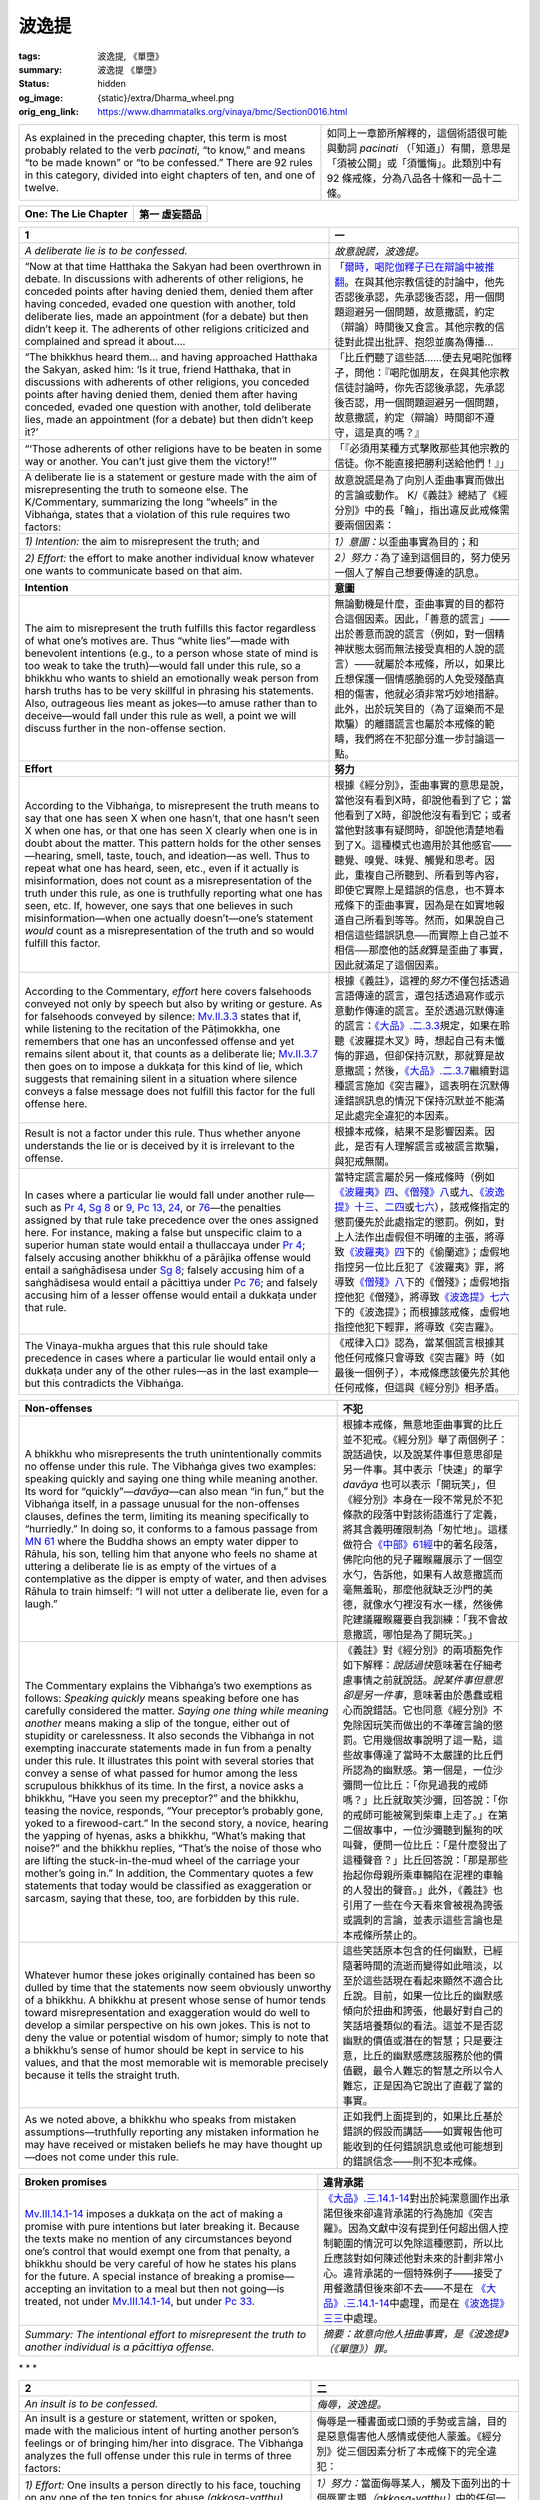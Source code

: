 波逸提
======

:tags: 波逸提, 《單墮》
:summary: 波逸提 《單墮》
:status: hidden
:og_image: {static}/extra/Dharma_wheel.png
:orig_eng_link: https://www.dhammatalks.org/vinaya/bmc/Section0016.html

.. role:: small
   :class: is-size-7


.. list-table::
   :class: table is-bordered is-striped is-narrow stack-th-td-on-mobile
   :widths: auto

   * - As explained in the preceding chapter, this term is most probably related to the verb *pacinati*, “to know,” and means “to be made known” or “to be confessed.” There are 92 rules in this category, divided into eight chapters of ten, and one of twelve.

     - 如同上一章節所解釋的，這個術語很可能與動詞 *pacinati* （「知道」）有關，意思是「須被公開」或「須懺悔」。此類別中有 92 條戒條，分為八品各十條和一品十二條。


.. _Pc_ChOne:

.. raw:: html

   <span id="Pc_ChOne"></span>

.. list-table::
   :class: table is-bordered is-striped is-narrow stack-th-td-on-mobile
   :widths: auto

   * - **One: The Lie Chapter**
     - **第一 虛妄語品**


.. _Pc1:

.. raw:: html

   <span id="Pc1"></span>

.. list-table::
   :class: table is-bordered is-striped is-narrow stack-th-td-on-mobile
   :widths: auto

   * - **1**
     - **一**

   * - .. container:: notification

          *A deliberate lie is to be confessed.*

     - .. container:: notification

          *故意說謊，波逸提。*

   * - .. container:: mx-2

          “Now at that time Hatthaka the Sakyan had been overthrown in debate. In discussions with adherents of other religions, he conceded points after having denied them, denied them after having conceded, evaded one question with another, told deliberate lies, made an appointment (for a debate) but then didn’t keep it. The adherents of other religions criticized and complained and spread it about….

     - .. container:: mx-2

          「\ `爾時，喝陀伽釋子已在辯論中被推翻 <https://tripitaka.cbeta.org/mobile/index.php?index=N02n0001_005#0001a11>`_\ 。在與其他宗教信徒的討論中，他先否認後承認，先承認後否認，用一個問題迴避另一個問題，故意撒謊，約定（辯論）時間後又食言。其他宗教的信徒對此提出批評、抱怨並廣為傳播…

   * - .. container:: mx-2

          “The bhikkhus heard them… and having approached Hatthaka the Sakyan, asked him: ‘Is it true, friend Hatthaka, that in discussions with adherents of other religions, you conceded points after having denied them, denied them after having conceded, evaded one question with another, told deliberate lies, made an appointment (for a debate) but then didn’t keep it?’

     - .. container:: mx-2

          「比丘們聽了這些話……便去見喝陀伽釋子，問他：『喝陀伽朋友，在與其他宗教信徒討論時，你先否認後承認，先承認後否認，用一個問題迴避另一個問題，故意撒謊，約定（辯論）時間卻不遵守，這是真的嗎？』

   * - .. container:: mx-2

          “‘Those adherents of other religions have to be beaten in some way or another. You can’t just give them the victory!’”

     - .. container:: mx-2

          「『必須用某種方式擊敗那些其他宗教的信徒。你不能直接把勝利送給他們！』」

   * - A deliberate lie is a statement or gesture made with the aim of misrepresenting the truth to someone else. The K/Commentary, summarizing the long “wheels” in the Vibhaṅga, states that a violation of this rule requires two factors:

     - 故意說謊是為了向別人歪曲事實而做出的言論或動作。 K/《義註》總結了《經分別》中的長「輪」，指出違反此戒條需要兩個因素：

   * - *1) Intention:* the aim to misrepresent the truth; and
     - *1）意圖：*\ 以歪曲事實為目的；和

   * - *2) Effort:* the effort to make another individual know whatever one wants to communicate based on that aim.
     - *2）努力：*\ 為了達到這個目的，努力使另一個人了解自己想要傳達的訊息。

   * - **Intention**
     - **意圖**

   * - The aim to misrepresent the truth fulfills this factor regardless of what one’s motives are. Thus “white lies”—made with benevolent intentions (e.g., to a person whose state of mind is too weak to take the truth)—would fall under this rule, so a bhikkhu who wants to shield an emotionally weak person from harsh truths has to be very skillful in phrasing his statements. Also, outrageous lies meant as jokes—to amuse rather than to deceive—would fall under this rule as well, a point we will discuss further in the non-offense section.

     - 無論動機是什麼，歪曲事實的目的都符合這個因素。因此，「善意的謊言」——出於善意而說的謊言（例如，對一個精神狀態太弱而無法接受真相的人說的謊言）——就屬於本戒條，所以，如果比丘想保護一個情感脆弱的人免受殘酷真相的傷害，他就必須非常巧妙地措辭。此外，出於玩笑目的（為了逗樂而不是欺騙）的離譜謊言也屬於本戒條的範疇，我們將在不犯部分進一步討論這一點。

   * - **Effort**
     - **努力**

   * - According to the Vibhaṅga, to misrepresent the truth means to say that one has seen X when one hasn’t, that one hasn’t seen X when one has, or that one has seen X clearly when one is in doubt about the matter. This pattern holds for the other senses—hearing, smell, taste, touch, and ideation—as well. Thus to repeat what one has heard, seen, etc., even if it actually is misinformation, does not count as a misrepresentation of the truth under this rule, as one is truthfully reporting what one has seen, etc. If, however, one says that one believes in such misinformation—when one actually doesn’t—one’s statement *would* count as a misrepresentation of the truth and so would fulfill this factor.

     - 根據《經分別》，歪曲事實的意思是說，當他沒有看到X時，卻說他看到了它；當他看到了X時，卻說他沒有看到它；或者當他對該事有疑問時，卻說他清楚地看到了X。這種模式也適用於其他感官——聽覺、嗅覺、味覺、觸覺和思考。因此，重複自己所聽到、所看到等內容，即使它實際上是錯誤的信息，也不算本戒條下的歪曲事實，因為是在如實地報道自己所看到等等。然而，如果說自己相信這些錯誤訊息──而實際上自己並不相信──那麼他的話\ *就*\ 算是歪曲了事實，因此就滿足了這個因素。

   * - According to the Commentary, *effort* here covers falsehoods conveyed not only by speech but also by writing or gesture. As for falsehoods conveyed by silence: `Mv.II.3.3`_ states that if, while listening to the recitation of the Pāṭimokkha, one remembers that one has an unconfessed offense and yet remains silent about it, that counts as a deliberate lie; `Mv.II.3.7`_ then goes on to impose a dukkaṭa for this kind of lie, which suggests that remaining silent in a situation where silence conveys a false message does not fulfill this factor for the full offense here.

     - 根據《義註》，這裡的\ *努力*\ 不僅包括透過言語傳達的謊言，還包括透過寫作或示意動作傳達的謊言。至於透過沉默傳達的謊言：\ `《大品》.二.3.3`_\ 規定，如果在聆聽《波羅提木叉》時，想起自己有未懺悔的罪過，但卻保持沉默，那就算是故意撒謊；然後，\ `《大品》.二.3.7`_\ 繼續對這種謊言施加《突吉羅》，這表明在沉默傳達錯誤訊息的情況下保持沉默並不能滿足此處完全違犯的本因素。

   * - Result is not a factor under this rule. Thus whether anyone understands the lie or is deceived by it is irrelevant to the offense.
     - 根據本戒條，結果不是影響因素。因此，是否有人理解謊言或被謊言欺騙，與犯戒無關。

   * - In cases where a particular lie would fall under another rule—such as `Pr 4`_, `Sg 8`_ or 9_, `Pc 13`_, 24_, or 76_\—the penalties assigned by that rule take precedence over the ones assigned here. For instance, making a false but unspecific claim to a superior human state would entail a thullaccaya under `Pr 4`_; falsely accusing another bhikkhu of a pārājika offense would entail a saṅghādisesa under `Sg 8`_; falsely accusing him of a saṅghādisesa would entail a pācittiya under `Pc 76`_; and falsely accusing him of a lesser offense would entail a dukkaṭa under that rule.

     - 當特定謊言屬於另一條戒條時（例如\ `《波羅夷》四`_\ 、\ `《僧殘》八`_\ 或\ `九`_\ 、\ `《波逸提》十三`_\ 、\ `二四`_\ 或\ `七六`_\ ），該戒條指定的懲罰優先於此處指定的懲罰。例如，對上人法作出虛假但不明確的主張，將導致\ `《波羅夷》四`_\ 下的《偷蘭遮》；虛假地指控另一位比丘犯了《波羅夷》罪，將導致\ `《僧殘》八`_\ 下的《僧殘》；虛假地指控他犯《僧殘》，將導致\ `《波逸提》七六`_\ 下的《波逸提》；而根據該戒條，虛假地指控他犯下輕罪，將導致《突吉羅》。

   * - The Vinaya-mukha argues that this rule should take precedence in cases where a particular lie would entail only a dukkaṭa under any of the other rules—as in the last example—but this contradicts the Vibhaṅga.

     - 《戒律入口》認為，當某個謊言根據其他任何戒條只會導致《突吉羅》時（如最後一個例子），本戒條應該優先於其他任何戒條，但這與《經分別》相矛盾。

.. _Mv.II.3.3: https://www.dhammatalks.org/vinaya/bmc/Section0055.html#Mv.II.3.3
.. _Mv.II.3.7: https://www.dhammatalks.org/vinaya/bmc/Section0055.html#Mv.II.3.7
.. _《大品》.二.3.3: https://tripitaka.cbeta.org/mobile/index.php?index=N03n0002_002#0136a12
.. _《大品》.二.3.7: https://tripitaka.cbeta.org/mobile/index.php?index=N03n0002_002#0138a06
.. _Pr 4: https://www.dhammatalks.org/vinaya/bmc/Section0010.html#Pr4
.. _Sg 8: https://www.dhammatalks.org/vinaya/bmc/Section0011.html#Sg8
.. _9: https://www.dhammatalks.org/vinaya/bmc/Section0011.html#Sg9
.. _Pc 13: https://www.dhammatalks.org/vinaya/bmc/Section0017.html#Pc13
.. _24: https://www.dhammatalks.org/vinaya/bmc/Section0018.html#Pc24
.. _76: https://www.dhammatalks.org/vinaya/bmc/Section0023.html#Pc76
.. _Pc 76: https://www.dhammatalks.org/vinaya/bmc/Section0023.html#Pc76
.. _《波羅夷》四: {filename}Section0010%zh-hant.rst#Pr4
.. _《僧殘》八: {filename}Section0011%zh-hant.rst#Sg8
.. _九: {filename}Section0011%zh-hant.rst#Sg9
.. _《波逸提》十三: https://www.dhammatalks.org/vinaya/bmc/Section0017.html#Pc13
.. TODO FIXME: replace link to 《波逸提》十三
.. _二四: https://www.dhammatalks.org/vinaya/bmc/Section0018.html#Pc24
.. TODO FIXME: replace link to 《波逸提》二四
.. _七六: https://www.dhammatalks.org/vinaya/bmc/Section0023.html#Pc76
.. TODO FIXME: replace link to 《波逸提》七六
.. _《波逸提》七六: https://www.dhammatalks.org/vinaya/bmc/Section0023.html#Pc76
.. TODO FIXME: replace link to 《波逸提》七六

.. list-table::
   :class: table is-bordered is-striped is-narrow stack-th-td-on-mobile
   :widths: auto

   * - **Non-offenses**
     - **不犯**

   * - A bhikkhu who misrepresents the truth unintentionally commits no offense under this rule. The Vibhaṅga gives two examples: speaking quickly and saying one thing while meaning another. Its word for “quickly”—\ *davāya*\ —can also mean “in fun,” but the Vibhaṅga itself, in a passage unusual for the non-offenses clauses, defines the term, limiting its meaning specifically to “hurriedly.” In doing so, it conforms to a famous passage from `MN 61`_ where the Buddha shows an empty water dipper to Rāhula, his son, telling him that anyone who feels no shame at uttering a deliberate lie is as empty of the virtues of a contemplative as the dipper is empty of water, and then advises Rāhula to train himself: “I will not utter a deliberate lie, even for a laugh.”

     - 根據本戒條，無意地歪曲事實的比丘並不犯戒。《經分別》舉了兩個例子：說話過快，以及說某件事但意思卻是另一件事。其中表示「快速」的單字 *davāya* 也可以表示「開玩笑」，但《經分別》本身在一段不常見於不犯條款的段落中對該術語進行了定義，將其含義明確限制為「匆忙地」。這樣做符合\ `《中部》61經`_\ 中的著名段落，佛陀向他的兒子羅睺羅展示了一個空水勺，告訴他，如果有人故意撒謊而毫無羞恥，那麼他就缺乏沙門的美德，就像水勺裡沒有水一樣，然後佛陀建議羅睺羅要自我訓練：「我不會故意撒謊，哪怕是為了開玩笑。」

   * - The Commentary explains the Vibhaṅga’s two exemptions as follows: *Speaking quickly* means speaking before one has carefully considered the matter. *Saying one thing while meaning another* means making a slip of the tongue, either out of stupidity or carelessness. It also seconds the Vibhaṅga in not exempting inaccurate statements made in fun from a penalty under this rule. It illustrates this point with several stories that convey a sense of what passed for humor among the less scrupulous bhikkhus of its time. In the first, a novice asks a bhikkhu, “Have you seen my preceptor?” and the bhikkhu, teasing the novice, responds, “Your preceptor’s probably gone, yoked to a firewood-cart.” In the second story, a novice, hearing the yapping of hyenas, asks a bhikkhu, “What’s making that noise?” and the bhikkhu replies, “That’s the noise of those who are lifting the stuck-in-the-mud wheel of the carriage your mother’s going in.” In addition, the Commentary quotes a few statements that today would be classified as exaggeration or sarcasm, saying that these, too, are forbidden by this rule.

     - 《義註》對《經分別》的兩項豁免作如下解釋：\ *說話過快*\ 意味著在仔細考慮事情之前就說話。\ *說某件事但意思卻是另一件事*\ ，意味著由於愚蠢或粗心而說錯話。它也同意《經分別》不免除因玩笑而做出的不準確言論的懲罰。它用幾個故事說明了這一點，這些故事傳達了當時不太嚴謹的比丘們所認為的幽默感。第一個是，一位沙彌問一位比丘：「你見過我的戒師嗎？」比丘就取笑沙彌，回答說：「你的戒師可能被駕到柴車上走了。」在第二個故事中，一位沙彌聽到鬣狗的吠叫聲，便問一位比丘：「是什麼發出了這種聲音？」比丘回答說：「那是那些抬起你母親所乘車輛陷在泥裡的車輪的人發出的聲音。」此外，《義註》也引用了一些在今天看來會被視為誇張或諷刺的言論，並表示這些言論也是本戒條所禁止的。

   * - Whatever humor these jokes originally contained has been so dulled by time that the statements now seem obviously unworthy of a bhikkhu. A bhikkhu at present whose sense of humor tends toward misrepresentation and exaggeration would do well to develop a similar perspective on his own jokes. This is not to deny the value or potential wisdom of humor; simply to note that a bhikkhu’s sense of humor should be kept in service to his values, and that the most memorable wit is memorable precisely because it tells the straight truth.

     - 這些笑話原本包含的任何幽默，已經隨著時間的流逝而變得如此暗淡，以至於這些話現在看起來顯然不適合比丘說。目前，如果一位比丘的幽默感傾向於扭曲和誇張，他最好對自己的笑話培養類似的看法。這並不是否認幽默的價值或潛在的智慧；只是要注意，比丘的幽默感應該服務於他的價值觀，最令人難忘的智慧之所以令人難忘，正是因為它說出了直截了當的事實。

   * - As we noted above, a bhikkhu who speaks from mistaken assumptions—truthfully reporting any mistaken information he may have received or mistaken beliefs he may have thought up—does not come under this rule.

     - 正如我們上面提到的，如果比丘基於錯誤的假設而講話——如實報告他可能收到的任何錯誤訊息或他可能想到的錯誤信念——則不犯本戒條。

.. _MN 61: https://www.dhammatalks.org/suttas/MN/MN61.html
.. _《中部》61經: https://sutra.mobi/chilin/zhong/content/061.html

.. list-table::
   :class: table is-bordered is-striped is-narrow stack-th-td-on-mobile
   :widths: auto

   * - **Broken promises**
     - **違背承諾**

   * - `Mv.III.14.1-14`_ imposes a dukkaṭa on the act of making a promise with pure intentions but later breaking it. Because the texts make no mention of any circumstances beyond one’s control that would exempt one from that penalty, a bhikkhu should be very careful of how he states his plans for the future. A special instance of breaking a promise—accepting an invitation to a meal but then not going—is treated, not under `Mv.III.14.1-14`_, but under `Pc 33`_.

     - `《大品》.三.14.1-14`_\ 對出於純潔意圖作出承諾但後來卻違背承諾的行為施加《突吉羅》。因為文獻中沒有提到任何超出個人控制範圍的情況可以免除這種懲罰，所以比丘應該對如何陳述他對未來的計劃非常小心。違背承諾的一個特殊例子——接受了用餐邀請但後來卻不去——不是在\  `《大品》.三.14.1-14`_\ 中處理，而是在\ `《波逸提》三三`_\ 中處理。

   * - *Summary: The intentional effort to misrepresent the truth to another individual is a pācittiya offense.*
     - *摘要：故意向他人扭曲事實，是《波逸提》（《單墮》）罪。*

.. _Mv.III.14.1-14: https://www.dhammatalks.org/vinaya/bmc/Section0050.html#Mv.III.14.4
.. _Pc 33: https://www.dhammatalks.org/vinaya/bmc/Section0019.html#Pc33
.. _《大品》.三.14.1-14: https://tripitaka.cbeta.org/mobile/index.php?index=N03n0002_003#0207a07
.. _《波逸提》三三: https://www.dhammatalks.org/vinaya/bmc/Section0019.html#Pc33
.. TODO FIXME: replace link to 《波逸提》三三


.. container:: has-text-centered

   \*    \*    \*


.. _Pc2:

.. raw:: html

   <span id="Pc2"></span>

.. list-table::
   :class: table is-bordered is-striped is-narrow stack-th-td-on-mobile
   :widths: auto

   * - **2**
     - **二**

   * - .. container:: notification

          *An insult is to be confessed.*

     - .. container:: notification

          *侮辱，波逸提。*

   * - An insult is a gesture or statement, written or spoken, made with the malicious intent of hurting another person’s feelings or of bringing him/her into disgrace. The Vibhaṅga analyzes the full offense under this rule in terms of three factors:

     - 侮辱是一種書面或口頭的手勢或言論，目的是惡意傷害他人感情或使他人蒙羞。《經分別》從三個因素分析了本戒條下的完全違犯：

   * - *1) Effort:* One insults a person directly to his face, touching on any one of the ten topics for abuse *(akkosa-vatthu)* listed below.
     - *1）努力：*\當面侮辱某人，觸及下面列出的十個辱罵主題\ *（akkosa-vatthu）*\ 中的任何一個。

   * - *2) Object:* The person is a bhikkhu.
     - *2）對象：*\ 該人是比丘。

   * - *3) Intention:* One’s motive is to humiliate him.
     - *3）意圖：*\ 動機是羞辱他。

   * - **Effort**
     - **努力**

   * - The Vibhaṅga lists ten ways a verbal insult can be phrased: making remarks about the other person’s:
     - 《經分別》列出了十種言語侮辱的表達方式：對他人進行以下的評論：

   * - .. container:: mx-2

          *race, class, or nationality* (You nigger! You bum! You Frenchman!);

     - .. container:: mx-2

          *種族、階級或國籍*\（你這個黑鬼！你這個流浪漢！你這個法國人！）；

   * - .. container:: mx-2

          *name* (You really are a Dick!);

     - .. container:: mx-2

          *名字*\（你真是個混蛋！）；

   * - .. container:: mx-2

          *family or lineage* (You bastard! You son of a bitch!);

     - .. container:: mx-2

          *家族或血統*\（你這個混蛋！你這個狗娘養的！）；

   * - .. container:: mx-2

          *occupation* (You pimp! You capitalist pig!);

     - .. container:: mx-2

          *職業*\（你這個皮條客！你這個資本主義豬！）；

   * - .. container:: mx-2

          *craft* (What would you expect from a guy who crochets?);

     - .. container:: mx-2

          *技藝*\（您對鉤針編織的人有什麼期望？）；

   * - .. container:: mx-2

          *disease or handicap* (Hey, Clubfoot! Spastic!);

     - .. container:: mx-2

          *疾病或殘障*\（嘿，馬蹄足！痙攣！）；

   * - .. container:: mx-2

          *physical characteristics* (Hey, Fatty! Beanpole! Shrimp! Hulk!);

     - .. container:: mx-2

          *身體特徵*\（嘿，胖子！瘦高個！蝦米！綠巨人！）；

   * - .. container:: mx-2

          *defilements* (You control freak! Fool! Queer! Breeder!);

     - .. container:: mx-2

          *褻瀆*\（你這個控制狂！傻瓜！同性戀！繁殖狂！）

   * - .. container:: mx-2

          *offenses* (You liar! You thief!); or

     - .. container:: mx-2

          *冒犯*\（你這個騙子！你這個小偷！）；或者

   * - .. container:: mx-2

          *using an abusive form of address*, such as, “You camel! You goat! You ass! You penis! You vagina!” (§) (All five of these come from the Vibhaṅga.)

     - .. container:: mx-2

          *用辱罵性的稱謂*\，如「你這隻駱駝！你這個山羊！你這個混蛋！你這個陰莖！你這個陰道！（§）（此五句皆出自《經分別》。）

   * - (The category of “offense”—which literally means “falling”—contains an interesting sub-category, in that the noble attainment of stream-entry is, literally, “falling into the stream.” Thus an insult along the lines of, “Some stream-winner you are!” would also fit under this category as well.)

     - （「冒犯」這個類別的字面意思是「墮落」，它包含一個有趣的子類別，即入流的聖成就，字面意思是「墮入果位」。因此，類似「你真是個果位獲得者！」這樣的侮辱也屬於這一類別。）

   * - These ten topics are called the *akkosa-vatthu*\—topics for abuse—and appear in the following training rule as well.
     - 這十個主題被稱為 *akkosa-vatthu*\（辱罵主題），也出現在以下學處中。

   * - As the examples in the Vibhaṅga show, the remark that fulfills the factor of effort here must touch on one of these topics for abuse and must be made directly to the listener: “You are X.” It may be phrased either as sarcastic praise or as out-and-out abuse. The Commentary and Sub-commentary say that any insulting remark not listed in the Vibhaṅga would only be grounds for a dukkaṭa, but the Vibhaṅga defines the topics for abuse in such a general way that *any* term related to them in any way would fulfill this factor here.

     - 正如《經分別》中的例子所示，這裡滿足努力因素的言論必須涉及這些辱罵主題之一，並且必須直接對聽者說：「你是 X 」。它既可以表現為諷刺性的讚揚，也可以表現為徹頭徹尾的辱罵。《義註》和《複註》說，任何未在《經分別》中列出的侮辱性言論都只能成為《突吉羅》的理由，但《經分別》對辱罵的主題進行了非常籠統的定義，以至於\ *任何*\ 與它們相關的術語都可以滿足此處的這個因素。

   * - Remarks made in an indirect or insinuating manner, though, would not fulfill this factor. *Indirect remarks* are when the speaker includes himself together with the target of his insult in his statement (“We’re all a bunch of fools”). *Insinuating remarks* are when he leaves it uncertain as to whom he is referring to (“There are camels among us”). Any remark of either of these sorts, if meant as an insult, entails a dukkaṭa regardless of whether the target is a bhikkhu or not.

     - 然而，以間接或影射的方式發表的言論並不能滿足這一因素。\ *間接言論*\ 是指說話者在言論中將自己與被侮辱的對象連結在一起（「我們都是一群傻瓜」）。\ *影射言論*\ 是指當他不明確指出是誰時，（「我們中間有駱駝」）。任何上述言論，如果意在侮辱，無論對象是否為比丘，都會犯《突吉羅》。

   * - All of the insults mentioned in the Vibhaṅga take the form of remarks about the person, whereas insults and verbal abuse at present often take the form of a command—Go to hell! F— off! etc.—and the question is whether these too would be covered by this rule. Viewed from the standpoint of intent, they fit under the general definition of an insult; but if for some reason they would not fit under this rule, they would in most cases be covered by `Pc 54`_.

     - 《經分別》中提到的所有侮辱都是對人的評價，而當今的侮辱和言語虐待常常以命令的形式出現－去死吧！滾！等等－問題是這些是否也包含在本戒條中。從意圖的角度來看，它們符合侮辱的一般定義；但如果由於某種原因它們不符合本戒條，則大多數情況下它們將符合\ `《波逸提》五四`_\ 。

   * - Insulting remarks made about someone behind his/her back are dealt with under `Pc 13`_.
     - 在背後對某人發表的侮辱性言論將根據\ `《波逸提》十三`_\ 處理。

   * - **Object**
     - **對象**

   * - To insult a bhikkhu incurs a pācittiya; to insult an unordained person—according to the Commentary, this runs the gamut from bhikkhunīs to all other living beings—a dukkaṭa.

     - 侮辱比丘犯《波逸提》；侮辱未受具足戒的人——根據《義註》，這適用於從比丘尼到所有其他生物——《突吉羅》。

.. _Pc 54: https://www.dhammatalks.org/vinaya/bmc/Section0021.html#Pc54
.. _《波逸提》五四: https://www.dhammatalks.org/vinaya/bmc/Section0021.html#Pc54
.. TODO FIXME: replace link to 《波逸提》五四

.. list-table::
   :class: table is-bordered is-striped is-narrow stack-th-td-on-mobile
   :widths: auto

   * - **Intention**
     - **意圖**

   * - The Vibhaṅga defines this factor as “desiring to jeer at, desiring to scoff at, desiring to make (him) abashed.” If, with no insult intended, a bhikkhu jokes about another person’s race, etc., he incurs a dubbhāsita, regardless of whether the person is lay or ordained, mentioned outright or insinuatingly, and regardless of whether he/she takes it as a joke or an insult. This is the only instance of this class of offense.

     - 《經分別》將此因素定義為「想要嘲笑、想要嘲弄、想要讓（他）羞愧」。如果比丘開玩笑地談論別人的種族等，而無意冒犯，則無論此人是在家人還是出家人，是直接提及還是暗示，也無論他/她將其視為玩笑還是侮辱，他犯《惡說》（dubbhāsita）。這是此類犯戒的唯一例子。

   * - The K/Commentary adds result as a fourth factor—the target of one’s insult knows, “He’s insulting me”—but there is no basis for this in either the Vibhaṅga or the Commentary. If one makes an insulting remark under one’s breath, not intending to be heard—or in a foreign language, not intending to be understood—the motive would be to let off steam, which would not qualify as the intention covered by this rule. If one truly wants to humiliate someone, one will make the necessary effort to make that person hear and understand one’s words. But if for some reason that person *doesn’t* hear or understand (a loud noise blots out one’s words, one uses a slang term that is new to one’s listener), there is nothing in the Vibhaṅga to indicate that one would escape from the full penalty.

     - K/《義註》加入了結果作為第四個因素，即被侮辱的人知道「他在侮辱我」——但在《經分別》和《義註》都沒有任何此依據。如果低聲說出侮辱性言論，而無意讓別人聽到，或用外語說出侮辱性言論，而無意讓別人理解，其動機可能是為了發洩，這不屬於本戒條所涵蓋的意圖。如果真正想羞辱某人，他就會盡一切努力讓那個人聽到並理解他的話。但如果由於某種原因，那個人\ *沒有*\ 聽見或聽\ *不*\ 懂（巨大的噪音遮住了話語，使用了聽眾不熟悉的俚語），《經分別》中沒有任何內容表明可以逃脫全部懲罰。

   * - For this reason, whether the person addressed actually feels insulted by one’s remarks is irrelevant in determining the severity of the offense. If one makes a remark to a fellow bhikkhu, touching on one of the topics for abuse and meaning it as an insult, one incurs a pācittiya even if he takes it as a joke. If one means the remark as a joke, one incurs a dubbhāsita even if the other person feels insulted.

     - 因此，聽者是否真的覺得被自己的言論侮辱，與判斷犯戒的嚴重程度無關。如果對一位比丘同儕發表言論，觸及辱罵主題之一，且意圖侮辱，那麼即使他只當做笑話，也會犯《波逸提》。如果言論意圖只是開玩笑，那麼即使另一方感覺受到了侮辱，犯《惡說》。

   * - **Non-offenses**
     - **不犯**

   * - According to the Vibhaṅga, a bhikkhu who mentions another person’s race, etc., commits no offense if he is “aiming at Dhamma, aiming at (the person’s) benefit (*attha*\—this can also mean “the goal”), aiming at teaching.” The Commentary illustrates this with a bhikkhu saying to a member of the untouchable caste: “You are an untouchable. Don’t do any evil. Don’t be a person born into misfortune and going on to misfortune.”

     - 根據《經分別》，如果比丘「旨在於法、旨在於（該人的）利益（\ *attha*\——這也可以表示「目標」）、旨在於教導」，那麼當他提及他人的種族等時，並不構成犯戒。《義註》中以一位比丘對賤民種姓成員所說的話為例：「你是賤民。莫做惡事。不要做一個生來不幸、走向不幸的人。」

   * - Another example would be of a teacher who uses insulting language to get the attention of a stubborn student so that the latter will bring his behavior in line with the Dhamma. This would entail no offense, but one should be very sure of the purity of one’s motives and of the beneficial effect of one’s words before using language of this sort.

     - 另一個例子是，一位老師使用侮辱性的語言來引起頑固學生的注意，以便後者的行為符合法。這並不犯戒，但是在使用此類語言之前，我們應該非常確定自己動機的純潔性以及言語的有益效果。

   * - *Summary: An insult made with malicious intent to another bhikkhu is a pācittiya offense.*
     - *摘要：懷著惡意侮辱另一位比丘，是《波逸提》（《單墮》）罪。*


.. container:: has-text-centered

   \*    \*    \*


.. _Pc3:

.. raw:: html

   <span id="Pc3"></span>

.. list-table::
   :class: table is-bordered is-striped is-narrow stack-th-td-on-mobile
   :widths: auto

   * - **3**
     - **三**

   * - .. container:: notification

          *Divisive tale-bearing among bhikkhus is to be confessed.*

     - .. container:: notification

          *在比丘之間分裂性的搬弄是非，波逸提。*

   * - Divisive tale-bearing is described in the Vibhaṅga with a series of examples in the following form: X makes remarks about Y touching on his race, name, or any of the other ten *akkosa-vatthu* listed in the explanation to the preceding rule. Z, hearing these remarks, goes to tell someone else—either W or Y himself—in hopes of causing a rift between X and his listener or of winning favor with his listener in case there is already a rift between the two. For example:

     - 《經分別》以下列形式舉了一系列例子來描述分裂性的搬弄是非： X 對 Y 的種族、姓名或在前一條戒條的解釋中列出的其他十個 *akkosa-vatthu* 發表言論。 Z 聽到這些言論後，便去告訴其他人（ W 或 Y 本人），希望能引起 X 和他的聽者之間的裂痕，或者在兩人之間已經有裂痕的情況下贏得聽者的好感。例如：

   * - .. container:: mx-2

          a\) X calls Y a bastard behind his back. Z tells Y, in hopes of ingratiating himself with Y.

     - .. container:: mx-2

          a）X 背地裡罵 Y 是混蛋。 Z 告訴 Y，希望能討好 Y。

   * - .. container:: mx-2

          b\) X makes racist remarks about Y to his face. Z knows that W is a friend of Y and hates racists, and so tells W what X said, in hopes of causing a rift between W and X.

     - .. container:: mx-2

          b）X 當面對 Y 發表種族主義言論。 Z 知道 W 是 Y 的朋友，並且討厭種族主義者，所以就把 X 說的話告訴了 W，希望藉此挑起 W 和 X 之間的裂痕。

   * - Bhikkhu Z commits the full offense here when three factors are fulfilled: object, effort, and intent.
     - 當滿足三個因素時，比丘 Z 就犯了全部罪行：對象、努力和意圖。

   * - .. container:: mx-2

          *1) Object:* Both Z’s listener and X are bhikkhus; X has made remarks about Y that qualify as a direct insult under the preceding rule—or, if he didn’t make them in Y’s presence, remarks that would have qualified as a direct insult had he done so. (Note that under case (b) above, Y would not have to be a bhikkhu for this factor to be fulfilled.)

     - .. container:: mx-2

          *1）對象：*\  Z 的聽者和 X 都是比丘； X 對 Y 發表的言論根據前一條戒條可視為直接侮辱；或者，如果他沒有在 Y 面前發表這些言論，他真的這麼說了屬於直接侮辱的言論。（請注意，在上述情況 (b) 中，Y 不必是比丘即可滿足此因素。）

   * - .. container:: mx-2

          *2) Effort:* Z reports X’s remarks to his listener verbally or by gesture (as in writing a letter),

     - .. container:: mx-2

          *2）努力：*\  Z 透過口頭或示意動作（如寫信）向他的聽者傳達 X 的言論，

   * - .. container:: mx-2

          *3) Intent:* with the intent of ingratiating himself with his listener, or of causing a rift between his listener and X.

     - .. container:: mx-2

          *3）意圖：*\ 意圖討好聽者，或造成聽者與 X 之間的裂痕。

   * - The K/Commentary adds a fourth factor—Z’s listener understands what he is saying—but, as with the preceding rule, there is no basis for this in the Vibhaṅga.
     - K/《義註》增加了第四個因素—— Z 的聽眾理解他在說什麼——但是，與前一條戒條一樣，在《經分別》中沒有這一點的依據。

   * - **Object**
     - **對象**

   * - If either X or Z’s listener—or both—are not bhikkhus, then the penalty for Z is a dukkaṭa.
     - 如果 X 或 Z 的聽者（或兩者）不是比丘，那麼 Z 的懲罰就是《突吉羅》。

   * - If X’s remarks qualified only as an indirect insult under the preceding rule—e.g., he said with reference to Y that, “There are camels among us”—then Z incurs a dukkaṭa if he reports them with the intent to ingratiate himself or cause a rift, regardless of whether his listener or X are bhikkhus or not.

     - 如果 X 的言論根據前一條戒條僅屬於間接侮辱——例如，他對 Y 說，「我們之間有駱駝」——那麼如果 Z 以討好或製造裂痕為目的報道這些言論，無論聽者或 X 是否是比丘，犯《突吉羅》。

   * - The Sub-commentary states that there is a dukkaṭa for bearing tales dealing with matters other than remarks about the ten *akkosa-vatthu*\—i.e., telling Y about things said or done by X, to make X appear in a bad light in hopes of winning favor or causing a rift—although some cases of this sort would come under `Pc 13`_.

     - 《複註》指出，除了關於十種 *akkosa-vatthu* 的言論之外，其他事項的搬弄是非犯《突吉羅》—即，告訴 Y 有關 X 所說或所做的事情，使 X 看起來很糟糕，希望贏得好感或造成裂痕—雖然有些這種情況屬於\ `《波逸提》十三`_\ 。

   * - **Effort**
     - **努力**

   * - This rule is sometimes translated as dealing with slander—false tale-bearing—but as the examples in the Vibhaṅga show, it actually deals with true tale-bearing: X really does say insulting things about Y, and Z gives a true report. The Vinaya-mukha notes that if Z engages in false tale-bearing, then regardless of whether X and Z’s listener are bhikkhus, Z incurs the full penalty under `Pc 1`_.

     - 本戒條有時被翻譯為處理誹謗——虛假的搬弄是非——但正如《經分別》中的例子所示，它實際上處理的是真實的搬弄是非：X 確實說了關於 Y 的侮辱性的話，而 Z 給出了真實的報道。《戒律入口》指出，如果 Z 散佈虛假的搬弄是非，那麼無論 X 和 Z 的聽者是否是比丘，Z 完全違犯\ `《波逸提》一`_\ 。

   * - **Intent**
     - **意圖**

   * - To give a true report of such matters with motives other than those of winning favor or causing a rift entails no offense. Examples of this would include:
     - 如果真實地報道這些事情並且不是為了贏得好感或製造裂痕，則並不構成犯戒。例如：

   * - .. container:: mx-2

          informing a senior bhikkhu when one bhikkhu has accused another of a serious offense, so that an inquiry can be made for the sake of harmony in the Community; or

     - .. container:: mx-2

          當一個比丘指控另一個比丘犯有嚴重罪行時，要通知一位資深比丘，以便為了僧團的和合而進行調查；或者

   * - .. container:: mx-2

          telling a senior bhikkhu about a student of his who is making racist remarks, so that the senior bhikkhu can put a stop to it.

     - .. container:: mx-2

          告訴一位資深比丘，他的一位弟子正在發表種族主義言論，以便這位資深比丘可以阻止這種行為。

   * - *Summary: Telling a bhikkhu about insulting remarks made by another bhikkhu—in hopes of winning favor or causing a rift—is a pācittiya offense.*
     - *摘要：為了博取好感或製造裂痕，向一位比丘講述另一位比丘的侮辱性言論，是《波逸提》（《單墮》）罪。*

.. _Pc 1: https://www.dhammatalks.org/vinaya/bmc/Section0016.html#Pc1
.. _《波逸提》一: #Pc1


.. container:: has-text-centered

   \*    \*    \*


.. _Pc4:

.. raw:: html

   <span id="Pc4"></span>

.. list-table::
   :class: table is-bordered is-striped is-narrow stack-th-td-on-mobile
   :widths: auto

   * - **4**
     - **四**

   * - .. container:: notification

          *Should any bhikkhu have an unordained person recite Dhamma line by line (with him), it is to be confessed.*

     - .. container:: notification

          *如果任何比丘讓未受具足戒的人（與他）逐行誦讀佛法，波逸提。*

   * - This is an offense with two factors:
     - 這是有兩個因素的罪行：

   * - .. container:: mx-2

          *1) Effort:* One gets a student to recite Dhamma line-by-line with oneself (which, as we shall see below, means to train the student to be a skilled reciter of a Pali Dhamma text).

     - .. container:: mx-2

          *1）努力：*\ 讓弟子與自己一起一行一行地背誦佛法（正如我們將在下文中看到的，這意味著訓練弟子成為熟練的巴利語佛法誦讀者）。

   * - .. container:: mx-2

          *2) Object:* The student is neither a bhikkhu nor a bhikkhunī.

     - .. container:: mx-2

          *2）對象：*\ 弟子既不是比丘，也不是比丘尼。

   * - Only the first factor needs explanation, and is best treated under two headings: Dhamma and reciting line-by-line.
     - 只有第一個因素需要解釋，最好用兩個標題來處理：佛法和逐行背誦。

   * - **Dhamma**
     - **佛法**

   * - *Dhamma* the Vibhaṅga defines as “a saying made by the Buddha, his disciples, seers, or heavenly beings, connected with the teaching or connected with the goal.” The Commentary devotes a long discussion to these terms, coming to the conclusion that *connected with the Dhamma* refers to the Pali Canon—in Pali, not in translation—as agreed on in the first three councils, while *connected with the goal (attha)* refers to the Mahā Aṭṭhakathā, the most revered ancient commentary (only in its original Pali version, the Sub-commentary says).

     - 《經分別》將\ *佛法*\ 定義為「佛陀、其弟子、先知或天人所說的與教義或目標相關的話」。《義註》對這些術語進行了長討論，得出結論：\ *與佛法相關*\ 指的是巴利《聖典》（巴利語，而非翻譯），正如前三次結集所達成的一致意見，而\ *與目標（attha）相關*\ 指的是《Mahā Aṭṭhakathā》，即最受尊敬的古代註釋（《複註》稱僅限其原始巴利語版本）。

   * - The ancient commentaries disagreed as to what other works would fit under this category, but Buddhaghosa’s conclusion seems to be that—in the *Milinda Pañhā*, for example—Ven. Nāgasena’s quotes of the Buddha’s words would count, but not his own formulations of the teaching, and the same principle holds for other texts quoting the Buddha’s words as well. The ancient commentaries are unanimous, though, in saying that *Dhamma* does *not* cover the Mahāyāna sūtras or any compositions (this would include translations) dealing with the Dhamma in languages other than Pali.

     - 古代註釋對於哪些其他作品可以歸入這一類別意見不一，但\ `佛音`_\ 的結論似乎是——例如在\ `《彌蘭王問經》`_\ 中——龍軍尊者所引述的佛陀話語可以算在內，但他自己對教義的表述則不算數，同樣的原則也適用於引用佛陀話語的其他文獻。然而，古代註釋一致認為，\ *佛法*\ 並\ *不*\ 涵蓋大乘經典或任何巴利語以外的語言論述佛法的作品（這包括翻譯作品）。

   * - This interpretation, identifying *Dhamma* with particular Pali texts, has caused no controversy in the context of this rule—although it seems unlikely that the compilers of the Vibhaṅga would have had the commentaries in mind when they said, “connected with the goal”—but it *has* met with disagreement in the context of `Pc 7`_, and so we will discuss it in more detail there.

     - 這種將\ *佛法*\ 與特定的巴利文獻聯繫起來的解釋，在本戒條的脈絡下沒有引起任何爭議——儘管《經分別》的編纂者在說「與目標相關」時似乎不太可能想到註釋——但它\ *確實*\ 在\ `《波逸提》七`_\ 的脈絡下遭到了反對，因此我們將在那裡更詳細地討論它。

.. _佛音: https://zh.wikipedia.org/wiki/%E8%A6%BA%E9%9F%B3
.. _《彌蘭王問經》: https://zh.wikipedia.org/wiki/%E5%BD%8C%E8%98%AD%E7%8E%8B%E5%95%8F%E7%B6%93
.. _Pc 7: https://www.dhammatalks.org/vinaya/bmc/Section0016.html#Pc7
.. _《波逸提》七: #Pc7

.. list-table::
   :class: table is-bordered is-striped is-narrow stack-th-td-on-mobile
   :widths: auto

   * - **Reciting line-by-line**
     - **逐行背誦**

   * - To make someone recite line by line means to train him/her by rote to be a skilled reciter of a text.
     - 讓某人一行一行地背誦意味著透過死記硬背來訓練他/她成為文獻的熟練背誦者。

   * - Bhikkhus in the days of the Buddha committed the teachings in the Canon to memory to preserve them from generation to generation. Although writing was in use at the time—mainly for keeping accounts—no one used it to record teachings either of the Buddha or of any other religious teacher. The Pali Canon was not written down until approximately 500 years after the Buddha’s passing away, after an invasion of Sri Lanka had threatened its survival.

     - 佛陀時代的比丘們將《聖典》中的教義銘記於心，以便代代傳承。儘管當時已經使用文字（主要用於記帳），但沒有人用它來記錄佛陀或其他宗教導師的教義。直到佛陀圓寂約 500 年後，由於斯里蘭卡遭到入侵，巴利《聖典》的存亡受到威脅，才寫成文字成書。

   * - The Vibhaṅga lists four ways in which a person might be trained to be a reciter of a text:
     - 《經分別》列出了四種訓練一個人成為背誦者的方法：

   * - .. container:: mx-2

          1\) The teacher and student recite in unison, i.e., beginning together and ending together.

     - .. container:: mx-2

          1）師生同聲背誦，即一起開始，一起結束。

   * - .. container:: mx-2

          2\) The teacher begins a line, the student joins in, and they end together.

     - .. container:: mx-2

          2）老師開始某一行，學生加入，最後他們一起結束。

   * - .. container:: mx-2

          3\) The teacher recites the beginning syllable of a line together with the student, who then completes it alone.

     - .. container:: mx-2

          3）老師和學生一起背誦某一行的首個音節，然後學生獨自完成。

   * - .. container:: mx-2

          4\) The teacher recites one line, and the student recites the next line alone.

     - .. container:: mx-2

          4）老師背誦某一行，學生單獨背誦下一行。

   * - At present, reciters of the Vedas still use these methods when practicing their texts.
     - 目前，\ `吠陀`_\ 的背誦者在練習他們的文獻時仍會使用這些方法。

   * - The origin story states that the Buddha forbade these methods of training unordained people because they caused the lay students to feel disrespect for the bhikkhus. The Vinaya-mukha explains this by noting that if a teacher made a slip of the tongue while teaching in this way, his students would look down on him for it. If this were the right explanation, though, the non-offense clauses would have listed “proper” ways of training novices and lay people to recite the Dhamma, but they don’t.

     - `起源故事 <https://tripitaka.cbeta.org/mobile/index.php?index=N02n0001_005#0019a06>`__\ 說，佛陀禁止這些訓練非受具足戒者的方法，因為它們導致在家學生對比丘感到不尊重。《戒律入口》對此的解釋是：如果老師以這種方式教學時口誤，他的學生就會因此看不起他。如果這是正確的解釋，那麼不犯條款就會列出訓練沙彌和俗人背誦佛法的「適當」方法，但它並未列出。

   * - A more likely explanation is that at the time of the Buddha the duty of memorizing and reciting the texts was considered the province of the bhikkhus and bhikkhunīs. Although some lay people memorized discourses (`Mv.III.5.9`_), and bhikkhus of course taught the Dhamma to lay people, there was apparently the feeling that to teach non-ordainees to become skilled reciters of the texts was not good for the relationship between bhikkhus and the unordained. There are three possible reasons for this:

     - 更可能的解釋是，在佛陀時代，記憶和背誦經文被認為是比丘和比丘尼的職責。雖然有些在家眾會記憶經文（\ `《大品》.三.5.9`_\ ），而比丘當然也會向在家眾宣講佛法，但是顯然人們覺得，教導非受具足戒者成為熟練的文獻背誦者，不利於比丘與非受具足戒者之間的關係。可能的原因有三：

   * - .. container:: mx-2

          1\) People may have felt that the bhikkhus were shirking their responsibilities by trying to pass their duty off onto others.

     - .. container:: mx-2

          1）人們或許覺得比丘們試圖將自己的職責推給別人，從而逃避自己的責任。

   * - .. container:: mx-2

          2\) Brahmans at the time were very strict in not allowing anyone outside their caste to memorize the Vedas, and their example may have led lay people to feel disrespect for bhikkhus who were not equally protective of their own tradition.

     - .. container:: mx-2

          2）當時的婆羅門非常嚴格，不允許其種姓之外的任何人背誦\ `吠陀`_\ ，他們的例子可能導致俗人對那些沒有同樣保護自己傳統的比丘感到不尊重。

   * - .. container:: mx-2

          3\) A bhikkhu acting as a tutor for a lay person wishing to memorize the Dhamma might, over time, come to be seen as the lay person’s hireling.

     - .. container:: mx-2

          3）一位比丘擔任一位想要記憶佛法的俗人的導師，隨著時間的推移，可能會被視為這位俗人的僱工。

   * - At present, the entire Canon is available in print, and even bhikkhus rarely commit it to memory, although they do frequently memorize parts of it, such as the Pāṭimokkha, the major discourses, and other passages chanted on ceremonial occasions. To train a lay person or novice to become skilled in reciting such teachings by rote would entail the full penalty under this rule.

     - 目前，整部《聖典》均已印刷出版，即使是比丘也很少將其牢記在心，儘管他們經常會記住其中的部分內容，例如《波羅提木叉》、主要經文和其他在儀式場合朗誦的段落。根據本戒條，訓練一名俗人或沙彌熟練地背誦這些教義，將完全違犯本戒條。

   * - Offenses are counted as follows: If teaching an unordained person to recite line-by-line, one incurs a pācittiya for each line; if teaching syllable-by-syllable, a pācittiya for each syllable.

     - 犯戒的次數如下：若教未受具足戒者一行一行背誦，則每行犯一次《波逸提》；如果逐個音節地教學，則每個音節犯一次《波逸提》。

   * - *Intention* is not a mitigating factor here. Thus if a bhikkhu is training a mixed group of bhikkhus and novices, he incurs a pācittiya even if his intention is to train only the bhikkhus in the group.

     - *意圖*\ 在此不是一個減輕懲罰的因素。因此，如果一位比丘正在訓練一個由比丘和沙彌組成的混合團體，那麼即使他的意圖只是訓練該團體中的比丘，他也犯《波逸提》。

   * - *Perception* is also not a mitigating factor. If the person being trained is unordained, the bhikkhu incurs a pācittiya if he perceives him as unordained, a pācittiya if he is in doubt about the matter, and a pācittiya if he perceives him as ordained. If the person is ordained, then the bhikkhu incurs a dukkaṭa if he perceives him as unordained and a dukkaṭa if he is in doubt about the matter. Only if the person is ordained and the bhikkhu perceives him as ordained is he not grounds for an offense. *This pattern of six possibilities—three pācittiyas, two dukkaṭas, and one non-offense—is standard in many of the pācittiya rules where perception is not a mitigating factor.* We will note other rules in this chapter where this pattern also applies, but explain it in detail only here.

     - *感知*\ 也不是一個減輕懲罰因素。若受訓練者尚未受具足戒，且比丘認為該人尚未受具足戒，則犯《波逸提》；若比丘對此事有所懷疑，則犯《波逸提》；若比丘認為該人已受具足戒，則犯《波逸提》。如果該人已受具足戒，而比丘認為該人未受具足戒，則犯《突吉羅》；如果比丘對此事有所懷疑，則犯《突吉羅》。只有當該人已受具足戒，且比丘認為該人已受具足戒時，才不構成犯戒。\ *此六種可能性的模式——三《波逸提》、兩《突吉羅》和一不犯——是許多《波逸提》戒條的標準，在這些戒條中，感知並不是減輕懲罰的因素。*\ 我們將在本章中指出此模式也適用的其他戒條，但僅在此詳細解釋。

.. _吠陀: https://zh.wikipedia.org/wiki/%E5%90%A0%E9%99%80
.. _Mv.III.5.9: https://www.dhammatalks.org/vinaya/bmc/Section0050.html#Mv.III.5.5-9
.. _《大品》.三.5.9: https://tripitaka.cbeta.org/mobile/index.php?index=N03n0002_003#0189a06

.. list-table::
   :class: table is-bordered is-striped is-narrow stack-th-td-on-mobile
   :widths: auto

   * - **Non-offenses**
     - **不犯**

   * - Because this rule is aimed at methods of teaching, the Vibhaṅga states that there is no offense “for one made to recite in unison.” This, says the Commentary, refers to a young bhikkhu who, in the process of learning a text, is told by his teacher to recite together with a novice who is also the teacher’s student.

     - 因為本戒條針對的是教學方法，所以《經分別》規定「讓一個人齊聲朗誦」並無犯戒。《義註》說，這指的是一位年輕比丘在學習一部經文的過程中，被老師要求與另一位沙彌（也是老師的學生）一起背誦。

   * - Also, according to the Vibhaṅga, there is no offense if a bhikkhu corrects an unordained person who has memorized most of a passage or who is reciting in a confused manner; or if a bhikkhu “rehearses” a passage in unison with unordained people. In the time of the Canon, this meant the practice of reciting a passage one had already memorized. At present, this would include the practice of bhikkhus reciting together with lay people who are reading from a text or reciting from memory—for example, during the evening chanting—and are not learning the text from the bhikkhus. The Commentary extends this allowance to include cases of bhikkhus learning a text from an unordained person, probably on the model of the Itivuttaka, which—according to its Commentary—the bhikkhus first learned from a servant woman who had memorized some of the Buddha’s teachings that the bhikkhus had overlooked.

     - 此外，根據《經分別》的規定，如果比丘糾正一個沒有受具足戒的人，而該人已經記住了大部分經文，或者以混亂的方式誦讀，這並不構成犯戒；或比丘與未受具足戒的眾人一同「排練」一段經文。在《聖典》時代，這意味著背誦已經記住的段落的做法。目前，這包括比丘與正在閱讀經文或背誦記憶的俗人一起誦讀的做法（例如，在晚課誦經時），而不是從比丘那裡學習經文。《義註》將這種開緣擴展到包括比丘從未受具足戒者那裡學習經文的情況，可能是以《如是語經》為模型，根據《如是語經》的《義註》，比丘首先從一名女僕那裡學習，這名女僕記住了比丘們忽略的一些佛陀教義。

   * - *Summary: To train a novice or lay person to recite passages of Dhamma by rote is a pācittiya offense.*
     - *摘要：訓練沙彌或俗人死記硬背誦佛經，是《波逸提》（《單墮》）罪。*


.. container:: has-text-centered

   \*    \*    \*


.. _Pc5:

.. raw:: html

   <span id="Pc5"></span>

.. list-table::
   :class: table is-bordered is-striped is-narrow stack-th-td-on-mobile
   :widths: auto

   * - **5**
     - **五**

   * - .. container:: notification

          *Should any bhikkhu lie down together (in the same dwelling) with an unordained person for more than two or three consecutive nights, it is to be confessed.*

     - .. container:: notification

          *如果任何比丘與未受具足戒者（在同一住所）同寢超過連續兩三個夜晚，波逸提。*

   * - As the Vinaya-mukha comments, “The Buddha originally laid down the rule forbidding the act of sleeping in the same dwelling with an unordained person so that lay people would not see the unsightly attitudes a bhikkhu might assume while asleep. But then when novices came into being they were classed as unordained people and so had no place to stay. The Buddha therefore relaxed the rule, allowing bhikkhus to sleep in the same dwelling with an unordained person no more than three nights running, thus also opening the way for them to sleep in the same dwelling with ordinary lay men.”

     - 正如《戒律入口》所說：「佛陀最初制定本戒條，禁止與未受具足戒的人同睡在同一住處，是為了讓俗人看不到比丘在睡覺時可能呈現的難看姿態。但當沙彌開始出現時，他們就被歸類為未受具足戒者，因此無處可居。因此，佛陀放寬了戒條，允許比丘與未受具足戒者同睡在同一住所，但不得超過三個連續夜晚，這也為比丘與普通俗人同睡在同一住所開闢了道路。」

   * - The occasion for the first formulation of the rule was this:
     - 本戒條首次制定的場合如下：

   * - .. container:: mx-2

          “Now at that time, lay men came to the monastery to hear the Dhamma. After the Dhamma had been taught, each of the elder bhikkhus went to his own dwelling, while the newer bhikkhus went to sleep right there in the assembly hall with the lay men—with muddled mindfulness, unalert, naked, mumbling, and snoring. The lay men criticized and complained and spread it about, ‘How can their reverences go to sleep with muddled mindfulness, unalert, naked, mumbling, and snoring?’”

     - .. container:: mx-2

          「\ `當時，很多俗人來到寺院聽法。 <https://tripitaka.cbeta.org/mobile/index.php?index=N02n0001_005#0021a06>`_\ 教導完佛法之後，各位長老比丘各自回自己的住處，而新比丘則就在集會堂裡與俗人一起睡覺——失正念、毫無警覺、赤身裸體、喃喃自語、鼾聲不斷。俗人批評、抱怨並四處傳播：『大德怎麼能失正念、毫無警覺、赤身裸體、喃喃自語、打鼾地睡覺呢？』」

   * - The occasion for the final formulation was this:
     - 最終制定的場合如下：

   * - .. container:: mx-2

          “The bhikkhus said to Ven. Rāhula (who was a novice at the time), ‘There is a training rule laid down by the Blessed One that (a bhikkhu) should not lie down together with an unordained person. Find yourself a place to sleep.’ So Ven. Rāhula, not finding a place to sleep, went to sleep in the restroom. Then the Blessed One, getting up toward the end of the night, went to the restroom and on arriving cleared his throat. Ven. Rāhula cleared his throat.

     - .. container:: mx-2

          「比丘們對羅睺羅尊者（當時是沙彌）說：『世尊有制定學處，即（比丘）不得與未受具足戒者同寢。自己找個地方睡覺。』羅睺羅尊者找不到地方睡覺，所以就到廁所睡覺。然後，世尊在夜晚將結束時起床，前往廁所，一到那兒就清了清喉嚨。羅睺羅尊者也清了清喉嚨。

   * - .. container:: mx-2

          “‘Who’s there?’

     - .. container:: mx-2

          「『誰在那裡？』

   * - .. container:: mx-2

          “‘It’s me, venerable sir—Rāhula.’

     - .. container:: mx-2

          「『是我羅睺羅，大德。』

   * - .. container:: mx-2

          “‘Why are you lying there?’ (§—reading *nipanno’sīti* with the Thai edition)

     - .. container:: mx-2

          「『為什麼你躺在那裡？』（§—泰國版讀寫成 *nipanno’sīti* ）

   * - .. container:: mx-2

          “So Ven. Rāhula told him what had happened.”

     - .. container:: mx-2

          「所以羅睺羅尊者就將所發生的事告訴他。」

   * - There are two factors for the full offense here:
     - 此處的完全違犯有兩個因素：

   * - *1) Object:* an unordained person.
     - *1）對象：*\ 未受具足戒者。

   * - *2) Effort:* (a) lying down, (b) together in the same dwelling with the unordained person, (c) for four nights running.
     - *2）努力：*\ （a）躺下，（b）與未受具足戒者同一住處，（c）連續四夜。

   * - **Object**
     - **對象**

   * - The Vibhaṅga defines *unordained person* as anyone other than a bhikkhu. The Sub-commentary, citing the Three Gaṇṭhipadas, notes that this means males but not females, as there is another training rule, following immediately on this one, dealing specifically with females. According to the Commentary, *unordained person* includes not only human beings but also any animal large enough to have intercourse with. Again, the Sub-commentary would qualify this as “male animals” for the same reason.

     - 《經分別》將\ *未受具足戒者*\ 定義為比丘以外的任何人。《複註》引用了《Three Gaṇṭhipadas》，指出這指的是男性，而不是女性，因為緊接著本戒條還有另一條學處，專門針對女性。根據《義註》，\ *未受具足戒者*\ 不僅包括人類，還包括任何大到可以進行性交的動物。再一次，由於同樣的原因，《複註》將其限定為「雄性動物」。

   * - Perception as to whether the other person is ordained is not a mitigating factor here (see `Pc 4`_).
     - 對於對方是否已受具足戒的感知在此並不是減輕懲罰的因素（參見\ `《波逸提》四`_\ ）。

.. _Pc 4: https://www.dhammatalks.org/vinaya/bmc/Section0016.html#Pc4
.. _《波逸提》四: #Pc4

.. list-table::
   :class: table is-bordered is-striped is-narrow stack-th-td-on-mobile
   :widths: auto

   * - **Lying down**
     - **躺下**

   * - To be lying down together with someone else means to be lying down at the same time as the other person is lying down within the area defined as a dwelling (see below). This factor is fulfilled whether the bhikkhu lies down when the other person is already lying there, or vice versa, or both lie down at the same time. Although there are other training rules where lying down is included under the term *sitting*, sitting is *not* included under the term *lying down* here. Whether the bhikkhu or the other person falls asleep is of no account.

     - 與他人一起躺下意味著與他人在被定義為住處的區域內同時躺下（見下文）。無論比丘在另一個人已經躺下時躺下，或反之亦然，或兩人同時躺下，此因素均已滿足。雖然在其他學處中，躺下也包含在\ *坐下*\ 一詞中，但這裡坐下並\ *不*\ 包含在\ *躺下*\ 一詞中。無論比丘還是其他人是否睡著了都無關緊要。

   * - If both parties get up and then lie down again, the bhikkhu incurs another pācittiya.
     - 若雙方都起身又再次躺下，則比丘將犯另一次《波逸提》。

   * - **Dwelling**
     - **住處**

   * - The Vibhaṅga defines the dwelling that can be grounds for a pācittiya here as a place fully roofed and fully walled, or mostly roofed and mostly walled. A place half-roofed and half-walled, it says, is grounds for a dukkaṭa, while a place (a) fully roofed but with no wall (e.g., an open pavilion), (b) fully walled but with no roof (e.g., a corral), or (c) less than half-roofed and less than half-walled, is not grounds for an offense.

     - 《經分別》將構成《波逸提》罪的住所定義為完全覆蓋屋頂和完全覆蓋牆壁的地方，或大部分覆蓋屋頂和大部分覆蓋牆壁的地方。它稱，半覆蓋屋頂和半覆蓋牆壁的地方構成《突吉羅》罪，而 (a) 完全覆蓋屋頂但沒有牆壁的地方（例如，開放式亭子），(b) 完全覆蓋牆壁但沒有屋頂的地方（例如，畜欄），或 (c) 屋頂覆蓋少於一半和牆壁覆蓋少於一半的地方，不構成犯戒。

   * - Buddhaghosa quotes the Mahā Aṭṭhakathā, the major ancient commentary, as filling in all the other possibilities:
     - `佛音`_\ 引述了主要的古代註釋《Mahā Aṭṭhakathā》，以補充所有其他可能性：

   * - .. container:: mx-2

          *Grounds for a pācittiya:*

     - .. container:: mx-2

          *構成《波逸提》罪：*

   * - a place—
     - 該地方—

   * - fully roofed and mostly walled,
     - 完全覆蓋屋頂和大部分覆蓋牆壁，

   * - fully roofed and half-walled,
     - 完全覆蓋屋頂和半覆蓋牆壁，

   * - mostly roofed and half-walled,
     - 大部分覆蓋屋頂和半覆蓋牆壁，

   * - mostly roofed and fully walled,
     - 大部分覆蓋屋頂和完全覆蓋牆壁，

   * - half-roofed and fully walled, or
     - 半覆蓋屋頂和完全覆蓋牆壁，或者

   * - half-roofed and mostly walled.
     - 半覆蓋屋頂和大部分覆蓋牆壁。

   * - .. container:: mx-2

          *Grounds for a dukkaṭa:*

     - .. container:: mx-2

          *構成《突吉羅》罪：*

   * - a place—
     - 該地方—

   * - fully roofed and less than half-walled,
     - 完全覆蓋屋頂和牆壁覆蓋少於一半，

   * - mostly roofed and less than half-walled,
     - 大部分覆蓋屋頂和牆壁覆蓋少於一半，

   * - less than half-roofed and fully walled, or
     - 屋頂覆蓋少於一半和完全覆蓋牆壁，或者

   * - less than half-roofed and mostly walled.
     - 屋頂覆蓋少於一半和大部分覆蓋牆壁。

   * - .. container:: mx-2

          *Grounds for no offense:*

     - .. container:: mx-2

          *不構成犯戒：*

   * - a place—
     - 該地方—

   * - half-roofed and less than half-walled,
     - 半覆蓋屋頂和牆壁覆蓋少於一半，

   * - less than half-roofed and half-walled, or
     - 屋頂覆蓋少於一半和半覆蓋牆壁，或者

   * - less than half-roofed and less than half-walled.
     - 屋頂覆蓋少於一半和牆壁覆蓋少於一半。

   * - The Commentary notes that tents would fit under the definition of “place” here, and it would seem that vehicles—caravans in the time of the Buddha; automobiles, trains, buses, and airplanes in ours—would fit here as well.

     - 《義註》指出，帳篷符合這裡「住處」的定義，而且似乎交通工具——佛陀時代的大篷車；我們生活中的汽車、火車、巴士和飛機——在此處也同樣符合。

   * - **The same dwelling**
     - **同一住處**

   * - Unfortunately, the Vibhaṅga does not say how far the boundary of a “single dwelling” would extend. For example, would each separate room in a house count as a separate dwelling? Would the entire house? Would an entire apartment building be a single dwelling? The Commentary tries to remedy this omission by introducing the factor of “having a single common entrance” or “being part of the same enclosure.” (The Pali word it uses, *ek’ūpacāra*, has both meanings, and the Commentary makes use of both in its discussion.)

     - 不幸的是，《經分別》並沒有說明「單一住處」的邊界延伸到多遠。例如，房屋中的每個獨立房間是否算是獨立住處？整個房子算是嗎？整棟公寓大樓會是單一住處嗎？《義註》試圖透過引入「擁有單一公共入口」或「屬於同一封閉區域」的因素來彌補這一遺漏。（其中所使用的巴利單字 *ek’ūpacāra* 兼具這兩種意義，《義註》在討論中也運用了這兩種意義。）

   * - What it says is this: Even a seven-story palace or a building with 100 rooms would count as a single dwelling if all the rooms make use of a common entrance. If there are several buildings in a single enclosure, and one can go from one to another without stepping on outside ground, they would count as part of the same dwelling. If there is a building divided into units that are not connected by internal doorways, each unit having a separate entrance, the different units would count as separate dwellings. Locking or closing a door does *not* close off the doorway. Only if the door opening is bricked up or otherwise permanently sealed off does it no longer count as a doorway.

     - 它所說的是這樣的：即使是七層宮殿或擁有 100 個房間的建築物，如果所有房間都使用一個公共入口，將算作單一住處。如果單一封閉區域內有多座建築物，並且可以從一棟建築物走到另一棟建築物而不需要踩踏外面的地面，那麼這些建築物將算作同一住處的一部分。如果一座建築物被分成多個單元，且這些單元之間沒有內部門口連接，每個單元都有單獨的入口，則不同的單元將被視為單獨的住處。鎖門或關門並\ *不*\ 會關閉門口。只有當門口被磚頭砌起來或以其他方式永久封閉時，它才不再算作門口。

   * - The Commentary admits that the “single entrance” factor is not mentioned in the Canon in connection with this rule but is borrowed from the idea of “single enclosure” in the Vibhaṅga to `NP 2`_. It argues, though, that this factor is unavoidably bound up in the concept of “walled and roofed” and illustrates its point as follows: There is a two-room dwelling, composed of an antechamber through which one must pass to get to the inner chamber. A bhikkhu is sleeping in the inner chamber, and an unordained person in the antechamber. Now suppose that a stubborn Vinaya student maintains that if the door between the two rooms is closed, the bhikkhu is sleeping in a separate dwelling from the unordained person, while if the door is open, they are in the same dwelling. His teacher then asks him, “Why are they in the same dwelling if the door is open?”

     - 《義註》承認，在與本戒條相關的《聖典》中沒有提到「單一入口」因素，而是借用了\ `《捨墮》二`_\ 的《經分別》的「單一封閉區域」的概念。不過，它認為這個因素不可避免地與「覆蓋牆壁和覆蓋屋頂」的概念緊密相連，並這樣說明其觀點：有一個兩房間的住宅，由一個前室組成，必須經過前廳才能到達內室。一位比丘在內室睡覺，一位未受具足戒的人在前室。現在假設一位頑固的戒律學生堅持認為，如果兩個房間之間的門關閉，比丘就與未受戒者睡在不同的住處，而如果門打開，他們就在同一個住處。他的老師問他：「如果門開著，為什麼他們會在同一個住處？」

   * - “Because the two rooms share the same roof and walls.”
     - 「因為這兩個房間共用一個屋頂和牆壁。」

   * - “And if the door is closed, does that destroy the roof and walls they had in common?”
     - 「如果門關上了，那是否會破壞他們共同的屋頂和牆壁？」

   * - “No, of course not. But the enclosure in which the bhikkhu is sleeping is marked by the door.”
     - 「不，當然不會。不過比丘睡覺的封閉區域有門作為標記。」

   * - This, the Commentary says, shows that the notion of enclosure is part and parcel of the concept of dwelling, and that the stubborn student has defeated his own argument. Its reasoning here is probably more convincing in Pali than in English—because as we noted above, Pali uses the same word for enclosure and entrance—but even so the illustration does not carry much force when applied to such places as separate apartments in an apartment building and so leaves the issue unsettled as far as they are concerned.

     - 《義註》說，這表明封閉區域的概念是住處概念的一部分，並且固執的學生已經打敗了他自己的論點。這裡的推論在巴利語中可能比在英語中更有說服力——因為正如我們上面提到的，巴利語使用同一個字來表示封閉區域和入口——但即使如此，當應用於公寓大樓中的獨立公寓等地方時，這個例子也沒有太大的說服力，因此就他們而言，問題仍未得到解決。

   * - The Vinaya-mukha notes that the factor introduced by the Commentary has implications that go far beyond the original purpose of this rule—and of the following rule, in which the concept of “single dwelling” is even more important. It suggests borrowing an additional factor from `NP 2`_: the factor of separate residences or zones of ownership (the Pali word *kula* carries both meanings). Thus in a large building composed of separate residences—such as an apartment building, a hotel, or a hospital with private rooms—it suggests that each separate residence count as a separate dwelling.

     - 《戒律入口》指出，《義註》中引入的因素的含義遠遠超出了本戒條的最初目的，也超出了下一條戒條的最初目的，其中「單一住處」的概念更為重要。它建議從\ `《捨墮》二`_\ 借用一個附加因素：單獨住所或所有權區域的因素（巴利語 *kula* 兼具這兩種意義）。因此，在由單獨住所組成的大型建築物中（例如公寓大樓、飯店，或設有私人房間的醫院），它建議每個單獨住所都算作一個單獨住處。

   * - Because the Canon gives no clear guidance on this point, the wise policy for an individual bhikkhu is to follow the views of the Community to which he belongs.
     - 因為《聖典》在這一點上沒有給出明確的指導，所以對於比丘個人來說，明智之舉是遵循他所屬僧團的觀點。

.. _NP 2: https://www.dhammatalks.org/vinaya/bmc/Section0013.html#NP2
.. _《捨墮》二: {filename}Section0013%zh-hant.rst#NP2

.. list-table::
   :class: table is-bordered is-striped is-narrow stack-th-td-on-mobile
   :widths: auto

   * - **Nights**
     - **夜晚**

   * - Nights here are counted by dawns. Thus if a bhikkhu is sleeping in the same dwelling with an unordained person but one of them gets up before dawn, that night does not count. If a bhikkhu has been lying down in the same dwelling with an unordained person for two nights running but then skips a night—for example, getting up before dawn at the end of the third night—the consecutive series is broken. (As discussed in `Appendix I`_, *before dawn* here apparently means before dawnrise, i.e., before the beginning of civil twilight.) If he then lies down in the same dwelling with an unordained person the next night, the counting starts again from one.

     - 這裡的夜晚是以\ `黎明（明相）`_\ 來計算的。因此，如果一位比丘與一位未受具足戒的人睡在同一住處，但其中一人在\ `黎明（明相）`_\ 前起床，那麼這個夜晚就不算數。如果一位比丘與一位未受具足戒者連續兩個晚上在同一個住處躺下，但隨後跳過一個晚上——例如，在第三天夜晚結束\ `黎明（明相）`_\ 前起床——連續的系列就被破壞。（如\ `附錄一`_\ 所述，這裡的\ *黎明（明相）前*\ 顯然是指黎明昇起之前，即\ `民用曙暮光`_\ 開始之前。）如果他下一個夜晚與一個未受具足戒的人同一個住處躺下，則重新從一開始計數。

   * - However, once he has been lying down in the same dwelling with an unordained person three nights running, then if after sundown on the fourth night he is lying down in the same dwelling in which a lay person is lying down—even if only for a moment—he incurs a pācittiya.

     - 然而，一旦他已經連續三個夜晚與未受具足戒者在同一住處躺下，那麼如果在第四天夜晚日落之後，他在有在家眾躺著的同一住處躺下 —— 即使只是片刻 —— 他犯《波逸提》。

   * - The Commentary interprets the phrase *after sundown* as meaning any time on the fourth day. In other words, there is no need to wait until the next dawn to count the fourth period of lying down together. As we noted above in the conclusion to the chapter on the saṅghādisesa rules, there was a tendency in the time of the Canon to call a 24-hour period of day and night a “night.” For the purpose of this rule and the following one, this period apparently begins at sundown.

     - 《義註》將「日落之後」一詞解釋為第四天的任何時間。也就是說，不必等到下次\ `黎明（明相）`_\ ，才算第四次一起躺下的週期。正如我們上文《僧殘》戒條篇章結論部分所指出的，在《聖典》時代，人們傾向於將 24 小時的白天和夜晚的週期稱為一個「夜晚」。就本戒條和下一條戒條的目的而言，這一週期顯然從日落時開始。

   * - The Commentary also states that the unordained person need not be the same person each of the four nights, and the same principle holds true for the dwelling. In other words, if a bhikkhu lies down in a dwelling with novice X one night and then goes elsewhere and lies down in a dwelling with layman Y the next night and so on for four nights running, he commits an offense all the same.

     - 《義註》也指出，未受具足戒者不必在四個夜晚都是同一個人，對於住處也適用同樣的原則。換句話說，如果一位比丘一個夜晚與沙彌 X 在一個住處裡躺下，然後下一個夜晚又到別處與俗人 Y 在一住處裡躺下，如此連續四天，他同樣犯了戒。

   * - Perception and intention are not mitigating factors here. Thus a bhikkhu lying down in the same dwelling with a novice whom he thinks to be another bhikkhu commits an offense all the same, as does a bhikkhu who miscounts the nights and lies down in the same room with an unordained person for what he thinks is his third night when it is actually his fourth.

     - 在這裡，感知和意圖並不是減輕懲罰的因素。因此，如果一位比丘與一位他認為是另一名比丘的沙彌在同一個住處躺下，那麼他同樣犯了戒；如果一個比丘算錯了夜晚的數量，與一個沒有受具足戒的人在同一個房間裡躺下，他以為那是他的第三個夜晚，而實際上是第四個夜晚，那麼他同樣犯了戒。

   * - In fact, this is a training rule that one may break without ever realizing it. Suppose a novice comes to lie down in a room where a bhikkhu is sleeping, and then gets up to leave before the bhikkhu awakens. If he does this for four nights running, the bhikkhu incurs a pācittiya even though he may never have been aware of what the novice was doing. Rules like this are the reason why many bhikkhus make a practice of confessing offenses even when they are not consciously aware of having committed them.

     - 事實上，這是一個可能在不知不覺中就違犯的學處。假設一位沙彌來到一位比丘睡覺的房間內躺下，然後在比丘醒來之前起身離開。如果他連續四晚都這樣做，該比丘就犯《波逸提》，儘管他可能根本不知道沙彌在做什麼。正是因為這樣的戒條，使得許多比丘即使在沒有意識到自己已犯下罪行的情況下，也會養成懺悔罪行的習慣。

.. _Appendix I: https://www.dhammatalks.org/vinaya/bmc/Section0028.html#appendixI
.. _黎明（明相）: https://zh.wikisource.org/wiki/%E4%BD%9B%E5%AD%B8%E5%A4%A7%E8%BE%AD%E5%85%B8/%E6%98%8E%E7%9B%B8
.. _民用曙暮光: https://zh.wikipedia.org/wiki/%E6%9B%99%E6%9A%AE%E5%85%89
.. _附錄一: https://www.dhammatalks.org/vinaya/bmc/Section0028.html#appendixI
.. TODO FIXME: replace link to 附錄一

.. list-table::
   :class: table is-bordered is-striped is-narrow stack-th-td-on-mobile
   :widths: auto

   * - **Non-offenses**
     - **不犯**

   * - To recapitulate some of the points from the above discussion: To lie down with an unordained person in a dwelling that would qualify as grounds for a pācittiya or a dukkaṭa is no offense as long as one does it no more than three days running. If, after lying down in the same dwelling with an unordained person for two nights running, one gets up before dawn at the end of the third night, one may resume lying down in the same dwelling with an unordained person the next night. Also, there is no offense in lying down any number of consecutive nights with an unordained person in a dwelling that would not qualify as grounds for an offense. And, there is no offense if one of the parties is sitting while the other is lying down, or if both parties are sitting (although see `Pc 44`_ & 45_).

     - 重述上述討論中的一些要點：與未受具足戒者躺下，在可構成《波逸提》或《突吉羅》的住處內，只要連續不超過三天，就不犯戒。如果在與未受具足戒者連續兩晚在同一住處躺下之後，第三個夜晚結束黎明前起床，則下一個夜晚可以繼續與未受具足戒者在同一住處躺下。此外，與未受具足戒者在不構成犯戒的住處無論連續幾晚躺下都不構成犯戒。並且，如果一方坐著而另一方躺著，或者雙方都坐著，則不構成犯戒（儘管參見\ `《波逸提》四四`_\ 和\ `四五`_\ ）。

   * - The Vinaya-mukha comments that although this rule as it presently stands no longer fulfills its original purpose, bhikkhus should keep the original purpose in mind and avoid sleeping in the same place with an unordained person whenever possible. It would also be a wise policy to avoid sleeping out in a public park, on a public beach, in an unwalled pavilion, etc., in full view of the public, even though no offense would be involved.

     - 《戒律入口》評論說，儘管本戒條現在已不再符合其原來的目的，但比丘們應該牢記原來的目的，儘可能避免與未受具足戒的人睡在同一個地方。避免露宿在公共公園、公共海灘、沒有圍牆的涼亭等等完全曝露在公眾視線下，也是明智之舉，儘管這並不構成犯戒。

   * - It is also worth noting that this rule encourages bhikkhus to get up and meditate before dawn every day so that they can know for sure they haven’t committed the offense here.

     - 另外值得注意的是，本戒條鼓勵比丘每天\ `黎明（明相）`_\ 前起床禪修，以便他們能確定自己沒有犯下此戒。

   * - *Summary: Lying down at the same time, in the same dwelling, with a novice or layman for more than three nights running is a pācittiya offense.*
     - *摘要：與沙彌或俗人超過連續三個夜晚在同一時間、同一住處躺下，是《波逸提》（《單墮》）罪。*

.. _Pc 44: https://www.dhammatalks.org/vinaya/bmc/Section0020.html#Pc44
.. _45: https://www.dhammatalks.org/vinaya/bmc/Section0020.html#Pc45
.. _《波逸提》四四: https://www.dhammatalks.org/vinaya/bmc/Section0020.html#Pc44
.. TODO FIXME: replace link to 《波逸提》四四
.. _四五: https://www.dhammatalks.org/vinaya/bmc/Section0020.html#Pc45
.. TODO FIXME: replace link to 《波逸提》四五


.. container:: has-text-centered

   \*    \*    \*


.. _Pc6:

.. raw:: html

   <span id="Pc6"></span>

.. list-table::
   :class: table is-bordered is-striped is-narrow stack-th-td-on-mobile
   :widths: auto

   * - **6**
     - **六**

   * - .. container:: notification

          *Should any bhikkhu lie down together (in the same dwelling) with a woman, it is to be confessed.*

     - .. container:: notification

          *如果任何比丘與女人（在同一住處）一起躺下，波逸提。*

   * - There are only two differences between this rule and the preceding one:
     - 本戒條與前一條戒條只有兩點區別：

   * - 1\) The factor of “object” here is fulfilled only by a female human being, “even one born that day, all the more an older one,” regardless of whether she is related to the bhikkhu.

     - 1）此處「對象」因素僅由女性人類滿足，「即使是當天出生的，更何況年長的」，無論她是否與比丘有親屬關係。

       .. 「即使是當天出生的，更不用提/更別提年長的」

   * - 2\) The four-night clause under “effort” is dropped, which means that the bhikkhu incurs a pācittiya the instant he lies down in the same dwelling with her.

     - 2）刪除「努力」之下的四個夜晚條款，這意味著比丘與她在同一住處躺下時，即犯《波逸提》。

   * - **Object**
     - **對象**

   * - The Vibhaṅga states that female yakkhas, petas, nāgas, devas, and animals—as well as paṇḍakas (people born neuter or castrated men)—are grounds for a dukkaṭa here. The Commentary qualifies this by saying that *female animal* means one with which it is possible to have intercourse, and the phrase, *female yakkhas, petas, nāgas, and devas*, includes only those who make themselves visible.

     - 《經分別》指出，雌性的夜叉（\ `yakkha`_\ ）、餓鬼（\ `peta`_\ ）、龍（\ `nāga`_\ ）、天神（\ `deva`_\ ）和動物——以及\ `黃門`_\ （\ `paṇḍaka`_\ ，生來就是中性者或被閹割的男性）——在此處則犯《突吉羅》。《義註》對此進行了限定，指出\ *雌性動物*\ 是指可以與之性交的動物，而\ *雌性夜叉、餓鬼、龍和天神*\ 這些詞組僅包括那些讓自己可被看見者。

   * - Even if another man is present in the dwelling, it does not negate the offense.
     - 即使住處內有另一名男子，也不免除犯戒。

   * - Perception as to whether the other person is a woman is not a mitigating factor here (see `Pc 4`_).
     - 對於另一方是否為女性的感知並不是減輕懲罰的因素（參見\ `《波逸提》四`_\ ）。

   * - Intention is also not a mitigating factor. Thus a bhikkhu lying down in the same dwelling with a woman commits an offense regardless of whether he realizes that she is there.

     - 意圖也不是減輕懲罰的因素。因此，比丘如果與女人在同一住處內躺下，無論他是否意識到女人在那裡，都犯了戒。

   * - The same principles regarding perception and intention also apply to paṇḍakas: A bhikkhu who lies down in the same room with a paṇḍaka whom he thinks to be an ordinary man commits a dukkaṭa; and the same is true for a bhikkhu lying down in a dwelling not knowing that a paṇḍaka is also lying down there.

     - 同樣的關於感知和意圖的原則也適用於\ `黃門`_\ ：如果比丘與他認為是普通男人的\ `黃門`_\ 在同一個房間內躺下，犯《突吉羅》；同樣地，如果一個比丘躺在住處，而不知道有\ `黃門`_\ 也躺在那裡，也犯《突吉羅》。

.. _yakkha: https://dictionary.sutta.org/browse/y/yakkha/
.. _peta: https://dictionary.sutta.org/browse/p/peta/
.. _nāga: https://dictionary.sutta.org/browse/n/n%C4%81ga/
.. _deva: https://dictionary.sutta.org/browse/d/deva/
.. _黃門: https://zh.wikipedia.org/wiki/%E9%BB%83%E9%96%80_(%E4%BD%9B%E6%95%99)
.. _paṇḍaka: https://dictionary.sutta.org/browse/p/pa%E1%B9%87%E1%B8%8Daka/

.. list-table::
   :class: table is-bordered is-striped is-narrow stack-th-td-on-mobile
   :widths: auto

   * - **Effort**
     - **努力**

   * - A single dwelling is defined as in the preceding rule. Thus a bhikkhu sleeping in the same house as his mother, even if they are in separate rooms and another man is present, commits an offense all the same.

     - 單一住處的定義如前一戒條規定。因此，如果比丘與母親睡在同一間屋子裡，即使他們在不同的房間，且有另一個男人在場，也一樣犯了戒。

   * - The primary point where this rule differs from the preceding one under the factor of effort is that a bhikkhu incurs a pācittiya the moment he is lying down in a dwelling at the same time a woman is lying there, with no need to count nights or dawns. This is expressed in the Vibhaṅga by saying, “If after sundown a bhikkhu is lying down when a woman is lying down, it is to be confessed.”

     - 本戒條與前一戒條在努力因素下的主要不同點在於，當比丘在住處中躺下時，如果與一名女人同時躺下，則他即犯《波逸提》，無需計算夜晚或\ `黎明（明相）`_\ 。《經分別》中這樣表達，「如果日落之後，比丘躺下，而此時有女人也躺下，《波逸提》。」

   * - The Sub-commentary interprets this as meaning that this rule applies only at night, but the non-offense clauses in the Vibhaṅga give no exemptions for daytime or “before sundown,” which suggests that the Sub-commentary’s interpretation is invalid. What the Vibhaṅga’s statement means is that there is no need to wait until dawnrise to count the period of lying down together. As we noted under the preceding rule, there was a tendency in the time of the Canon to call a 24-hour period of day and night a “night,” and for the purpose of these two rules, this period apparently begins at sundown. The Commentary, switching to our current practice of calling a 24-hour period a day, says, “In the preceding rule, the offense is on the fourth day. Here it is right from the first day.”

     - 《複註》將此解釋為本戒條僅適用於夜間，但《經分別》中的不犯條款並未對白天或「日落之前」給予豁免，這表明《複註》的解釋無效。《經分別》的意思是，不必等到\ `黎明（明相）`_\ 才計算一起躺下的週期。正如我們在前一戒條中提到的，在《聖典》時代，人們傾向於將日夜 24 小時週期稱為一「夜」，而就這兩條戒條目的而言，這個週期顯然從日落開始。《義註》改用我們目前稱 24 小時週期為一天的做法，說：「在前一戒條中，犯戒發生在第四天。這裡是從第一天即犯。」

   * - Thus, no matter what time of day or night a bhikkhu lies down in the same dwelling with a woman, he immediately incurs a pācittiya.
     - 因此，無論白天或夜晚什麼時間，比丘如果與女人在同一住處躺下，他就會立即犯《波逸提》。

   * - **The purposes of this rule**
     - **本戒條的目的**

   * - Another difference between this rule and the preceding one is the obvious point that they have different purposes. As the origin story shows, this rule is to prevent situations that might tempt a bhikkhu to commit a serious offense, such as a `Pr 1`_ or `Sg 2`_.

     - 本戒條與前一條戒條的另一個明顯區別是它們的目的不同。如\ `起源故事 <https://tripitaka.cbeta.org/mobile/index.php?index=N02n0001_005#0024a03>`__\ 所示，本戒條是為了防止可能誘使比丘犯下嚴重罪行（例如\ `《波羅夷》一`_\ 或\ `《僧殘》二`_\ ）的情況。

   * - .. container:: mx-2

          “Then the woman, having herself prepared a bed inside (her house) for Ven. Anuruddha, having put on her jewelry and scented herself with perfumes, went to him… and said, ‘Master, you are beautiful, good-looking, and appealing. I, too, am beautiful, good-looking, and appealing. It would be good if I were to be your wife.’

     - .. container:: mx-2

          「然後，那位女人在（她的屋子）內為阿那律尊者準備了一張床，戴上珠寶，噴上香水，來到他面前……說道：『大德，您美麗、好看、有魅力。我也美麗、好看、有魅力。如果我能成為您的妻子就好了。』

   * - .. container:: mx-2

          “When she said this, Ven. Anuruddha remained silent. So a second time…. A third time she said to him, ‘Master, you are beautiful, good-looking, and appealing. I, too, am beautiful, good-looking, and appealing. It would be good if you would take me together with all my wealth.’

     - .. container:: mx-2

          「當她說這些話時，阿那律尊者保持沉默。於是第二次……第三次她對他說：『大德，您美麗、好看、有魅力。我也美麗、好看、有魅力。如果您能帶我以及我所有的財富一起走，，那就太好了。』

   * - .. container:: mx-2

          “A third time, Ven. Anuruddha remained silent. So the woman, having slipped off her clothing, paraded up and down in front of him, stood, sat down, and then lay down in front of him. But Ven. Anuruddha, keeping control of his faculties, didn’t as much as glance at her or say even a word.

     - .. container:: mx-2

          「第三次，阿那律尊者保持沉默。於是那位女人脫去衣服，在他面前走來走去，站著，坐下，然後躺在他面前。但阿奴律尊者保持對自己能力的控制，沒有看她一眼，甚至沒有說一句話。

   * - .. container:: mx-2

          “Then the thought occurred to her: ‘Isn’t it amazing! Isn’t it astounding! Many men send for me at a price of 100 or even 1,000 (a night), but this monk, even when I myself beg him, doesn’t want to take me together with all my wealth!’ So, putting her clothing back on and bowing her head at his feet, she said to him: ‘Venerable sir, a transgression has overcome me in that I was so foolish, so muddle-headed, so unskillful as to act in such a way. Please accept this confession of my transgression as such, for the sake of (my) restraint in the future.’”

     - .. container:: mx-2

          「然後她想到：『這難道不奇怪！這難道不令人震驚！許多男人以（一晚） 100 甚至 1,000 的價格來找我，但這個沙門，即使我親自請求他，也不願意帶走我以及我所有的財富！』於是，她重新穿上衣服，在他的腳下低下頭，對他說：『大德，我犯了罪孽，因為我太愚昧、太糊塗、太不善，才會做出這樣的事。請接受我對此罪的懺悔，以便我將來能夠克制自己。』」

   * - Ven. Anuruddha was very advanced in the practice and so was able to get through the situation with his mindfulness and precepts intact. Many a lesser bhikkhu, though, would have succumbed right from the woman’s first request, and so the Buddha formulated this rule for his protection.

     - 阿那律尊者的修行非常精進，所以能夠憑藉著他的正念和戒行完整渡過難關。然而，許多修行較差的比丘在女人第一次要求時就會屈服，因此佛陀制定了本戒條來保護他。

   * - This rule is also meant to prevent situations where suspicious people might think a bhikkhu has committed a serious offense even when he hasn’t. Like Caesar’s wife, a bhikkhu must not only *be* pure, he must *look* pure if he is to maintain his reputation. If a bhikkhu and a woman are seen going into a house together in the evening and leaving together the following morning, then even if they slept in separate rooms, suspicious neighbors—and very few neighbors aren’t suspicious of bhikkhus—would be quick to jump to conclusions. This is why no exemption is made for a bhikkhu who commits this offense unknowingly. Other people may know what is happening, and this is the sort of case where their opinion matters a great deal. For the same reason, the wise policy mentioned in the preceding rule applies even more forcefully here: A bhikkhu would be well-advised not to lie down with a woman in such places as parks, beaches, or unwalled pavilions even though in terms of the rules no offense would be involved.

     - 本戒條也是為了防止這樣的情況出現：即使比丘沒有犯下嚴重罪行，懷疑者也可能認為他犯了嚴重罪行。像凱撒的妻子一樣，比丘如果想保持自己的名聲，不僅\ *要*\ 純潔，而且\ *看起來*\ 也必須純潔。如果比丘和女人被看到晚上一起進屋，第二天早上一起離開，那麼即使他們睡在不同的房間，多疑的鄰居——很少有鄰居不懷疑比丘——也會很快得出結論。這就是為什麼對於無意間犯下此罪的比丘不會給予豁免。其他人可能知道發生了什麼，這種情況下他們的意見就非常重要。基於同樣的原因，前一戒條中提到的明智之舉在這裡更加適用：建議比丘不要與女人在公園、海灘或沒有圍牆的亭子等地方躺下，即使從戒條上來說這並不構成犯戒。

   * - There is some overlap between this rule and `Pc 44`_ & 45_, which deal with a bhikkhu sitting or lying down together in private with a woman (or women). Special cases covered by this rule not covered by those would include, for example, a bhikkhu and a woman lying down in separate rooms of the same dwelling; and a bhikkhu and a woman lying down in the same dwelling with another man present. Also, under those rules the questions of the bhikkhu’s state of mind and his awareness of the situation are important factors. Here they are of no consequence: Even a bhikkhu with the purest state of mind—or completely unknowingly—incurs a pācittiya when lying down together with a woman in the same dwelling.

     - 本戒條與\ `《波逸提》四四`_\ 和\ `四五`_\ 有一些重疊，這兩條涉及比丘與一名（或多名）女人私下一起坐或躺下。本戒條所涵蓋而那些戒條不涵蓋的特殊情況包括，例如，比丘與女人在同一住處的不同房間裡躺下；一位比丘與一位女人在同一住處內躺下，而且還有另一位男人在場。此外，根據那些戒條，比丘的心態和對情況的認知的問題也是重要因素。在這裡，它們無關緊要：即使是一位心境最純淨的比丘——或完全不知道地——在同一個住處與一位女人一起躺下時，犯《波逸提》。

.. _Pr 1: https://www.dhammatalks.org/vinaya/bmc/Section0010.html#Pr1
.. _Sg 2: https://www.dhammatalks.org/vinaya/bmc/Section0011.html#Sg2
.. _《波羅夷》一: {filename}Section0010%zh-hant.rst#Pr1
.. _《僧殘》二: {filename}Section0011%zh-hant.rst#Sg2

.. list-table::
   :class: table is-bordered is-striped is-narrow stack-th-td-on-mobile
   :widths: auto

   * - **Non-offenses**
     - **不犯**

   * - The Vibhaṅga states that there is no offense in lying down with a woman in a dwelling that under the preceding rule would not be grounds for an offense, i.e.:
     - 《經分別》規定，在前一戒條下不構成犯戒的住處內與女性躺下並不犯戒，即：

   * - .. container:: mx-2

          fully roofed but with no walls (e.g., an open pavilion),

     - .. container:: mx-2

          完全覆蓋屋頂但沒有牆壁（例如開放式涼亭），

   * - .. container:: mx-2

          fully walled but with no roof (e.g., a corral),

     - .. container:: mx-2

          完全覆蓋牆壁但沒有屋頂（例如畜欄），

   * - .. container:: mx-2

          less than half-roofed and less than half-walled.

     - .. container:: mx-2

          屋頂和牆壁覆蓋都少於一半。

   * - The Commentary adds that these two dwellings would also not be grounds for an offense here:
     - 《義註》也補充道，這兩種住處也不會成為犯戒的理由：

   * - .. container:: mx-2

          half-roofed and less than half-walled,

     - .. container:: mx-2

          半覆蓋屋頂，而且牆壁覆蓋少於一半，

   * - .. container:: mx-2

          less than half-roofed and half-walled.

     - .. container:: mx-2

          屋頂覆蓋少於一半，而且半覆蓋牆壁，

   * - Still, as noted above, a bhikkhu would be well-advised to avoid such situations whenever possible, and to have another man present when not.
     - 然而，如上所述，建議比丘最好盡可能避免這種情況，並在無法避免時請另一個男人在場。

   * - *Summary: Lying down at the same time in the same dwelling with a woman is a pācittiya offense.*
     - *摘要：與女人在同一住處同時躺下，是《波逸提》（《單墮》）罪。*


.. container:: has-text-centered

   \*    \*    \*


.. _Pc7:

.. raw:: html

   <span id="Pc7"></span>

.. list-table::
   :class: table is-bordered is-striped is-narrow stack-th-td-on-mobile
   :widths: auto

   * - **7**
     - **七**

   * - .. container:: notification

          *Should any bhikkhu teach more than five or six sentences of Dhamma to a woman, unless a knowledgeable man is present, it is to be confessed.*

     - .. container:: notification

          *如果任何比丘向女人宣講超過五、六句佛法，除非有知識淵博的男子在場，波逸提。*

   * - .. container:: mx-2

          “Then Ven. Udāyin, dressing early in the morning and taking his bowl and (outer) robe, went to visit a certain family. At that time the lady of the house was sitting in the main entrance, while the daughter-in-law was sitting in the door to the inner chamber. So Ven. Udāyin went to the lady of the house… and whispered Dhamma into her ear. The daughter-in-law thought, ‘Is this monk my mother-in-law’s lover, or is he being fresh with her?’ Then, having whispered Dhamma into the ear of the lady of the house, Ven. Udāyin went to the daughter-in-law… and whispered Dhamma into her ear. The lady of the house thought, ‘Is this monk my daughter-in-law’s lover, or is he being fresh with her?’ After whispering Dhamma into the daughter-in-law’s ear, Ven. Udāyin left. So the lady of the house said to the daughter-in-law, ‘Hey. What did that monk say to you?’

     - .. container:: mx-2

          「\ `爾時 <https://tripitaka.cbeta.org/mobile/index.php?index=N02n0001_005#0027a12>`__\ ，優陀夷尊者一大早就穿好衣服，拿著缽和袈裟（外衣）去拜訪一戶人家。那時，女主人正坐在正門，兒媳正坐在內室門口。於是，優陀夷尊者來到女主人那裡……並在她耳邊低聲說了佛法。兒媳心裡想：『這位沙門是不是我婆婆的情人？還是他在對她調情？』於是，在女主人耳邊低聲說了佛法後，優陀夷尊者來到兒媳身邊...並在她耳邊低聲說了佛法。女主人想：『這位沙門是我兒媳的情人嗎？還是他在對她調情？』在媳婦耳邊低聲說了佛法後，優陀夷尊者離開了。於是女主人就對兒媳說：『嘿。那個沙門對你說了什麼？』

   * - .. container:: mx-2

          “‘He taught me Dhamma, ma’am. And what did he say to you?’

     - .. container:: mx-2

          「『他教我佛法，夫人。他對你說了什麼？』

   * - .. container:: mx-2

          “‘He taught me Dhamma, too.’

     - .. container:: mx-2

          「『他也教我佛法。』

   * - .. container:: mx-2

          “So they criticized and complained and spread it about, ‘How can Ven. Udāyin whisper Dhamma into women’s ears? Shouldn’t the Dhamma be taught openly and out loud?’”

     - .. container:: mx-2

          「因此他們批評、抱怨並四處散播，『優陀夷尊者怎麼能在女人耳邊低聲說佛法呢？佛法難道不應該公開地大聲宣說嗎？』」

   * - The two factors for the full offense here are:
     - 此處完全違犯的兩個因素是：

   * - *1) Object:* a female human being who knows what is and is not lewd, what is well-spoken and ill-spoken, and who has not asked one a question about the Dhamma.
     - *1）對象：*\ 知道什麼是淫穢，什麼不是淫穢，什麼是善說，什麼是惡說，並且尚未請問有關佛法的問題的女性人類。

   * - *2) Effort:* One teaches her more than six sentences of Dhamma without a knowledgeable man present—i.e., a male human being who also knows what is and is not lewd, what is well-spoken and ill-spoken.
     - *2）努力：*\ 在沒有知識淵博男人在場的情況下，為她教授六句以上佛法。在場男人需要懂得什麼是淫穢，什麼是非淫穢，什麼是善說，什麼是惡說。

   * - **Object**
     - **對象**

   * - The word *woman* covers *women* as well: If a bhikkhu is with two or more women but without a knowledgeable man present, he may teach them no more than five or six sentences of Dhamma. Perception as to whether the person being taught is a woman or a man is not a mitigating factor here (see `Pc 4`_).

     - *女人*\一詞也涵蓋\ *女人們*\ ：如果一位比丘與兩名或兩名以上的女人在一起，但沒有知識淵博的男子在場，則他只能為她們教授不超過五六句佛法。受教者是女性還是男性的感知並不是減輕懲罰的因素（參見\ `《波逸提》四`_\ ）。

   * - According to the Vibhaṅga, a female yakkha, a female peta, a paṇḍaka, or an animal (probably a nāga) in the form of a human woman are each grounds for a dukkaṭa here.

     - 根據《經分別》，女性夜叉、女性餓鬼、\ `黃門`_\ 或化身為人類女性的動物（可能是龍）在此均犯《突吉羅》。

   * - **Effort**
     - **努力**

   * - This factor contains two sub-factors requiring explanation: “Dhamma” and “six sentences.”
     - 此因素包含兩個需要解釋的子因素：「佛法」與「六句」。

   * - **Dhamma**
     - **佛法**

   * - *Dhamma* the Vibhaṅga defines in the same terms as under `Pc 4`_: “a saying made by the Buddha, his disciples, seers, or heavenly beings, connected with the teaching, connected with the goal *(attha)*.”

     - 《經分別》對\ *佛法*\ 的定義與\ `《波逸提》四`_\ 相同：「佛陀、其弟子、先知或天人所說的話，與教導相關，與目標\ *（attha）*\ 相關。」

   * - Precisely what this means is a point of controversy. The Commentary identifies “sayings made by the Buddha, his disciples, seers, or heavenly beings” with different parts of the Pali Canon—in Pali—and then treats “connected with the teaching, connected with the goal” as nouns, the first referring to the Canon, and the second to the ancient commentary named the Mahā Aṭṭhakathā. This last point is highly unlikely, as the Mahā Aṭṭhakathā did not yet exist when the Canon was being composed.

     - 這究竟意味著什麼是一個爭論點。《義註》將「佛陀、其弟子、先知或天人所說的話」與巴利《聖典》的不同部分聯繫起來——用巴利語——然後將「與教導相關、與目標相關」視為名詞，前者指的是《聖典》，後者指的是名為《Mahā Aṭṭhakathā》的古代註釋。最後這一點極不可能，因為在編纂《聖典》時，《Mahā Aṭṭhakathā》尚未存在。

   * - There are two alternatives to the Commentary’s interpretation: One follows the Commentary in treating “connected with the teaching, connected with the goal” as nouns, but interprets them as meaning *any* statement dealing with the Dhamma, no matter what language it is in, and regardless of whether it is quoted from a text. Thus, according to this interpretation, anything a bhikkhu would say about the Dhamma—quoted from the Canon, from a later text, or of his own invention—would count as Dhamma here.

     - 《義註》的解讀有兩種替代解釋：一種是沿襲《義註》，將「與教導相關、與目標相關」視為名詞，但將其解讀為\ *任何*\ 與佛法有關的陳述，無論使用何種語言，也無論是否引自文獻。因此，根據這種解釋，比丘所說的關於佛法的任何內容——無論是引自《聖典》、後來的文獻還是他自己的發明——在這裡都算是佛法。

   * - The second interpretation regards “connected with the teaching, connected with the goal” as adjectives modifying “sayings made by the Buddha, his disciples, seers, or heavenly beings.” This makes more sense in terms of Pali syntax—the terms are in the masculine case, agreeing with the word *dhammo*, whereas they probably would have been in the neuter case had they been intended as nouns. This limits the meaning of *Dhamma* in this rule to passages from the Canon, but not necessarily in the Pali language. Translations from the Canon would also come under the rule, as there is a passage in the Cullavagga (V.33.1) where the Buddha allows bhikkhus to learn Dhamma each in his own language, thus showing, contrary to the Commentary, that Dhamma does not have to be in Pali to be Dhamma.

     - 第二種解釋是，以「與教導相關、與目的相關」當作修飾「佛陀、其弟子、先知或天人所說的話」的形容詞。從巴利語法的角度來看，這更說得通——這些術語是陽性格，與 *dhammo* 一詞一致，而如果它們是用作名詞，則它們可能為中性格。這就將本戒條中\ *佛法*\ 的意思限制為《聖典》中的段落，但不一定是巴利語。來自《聖典》的翻譯也算在本戒條，因為在\ `《小品》（五.33.1）`_\ 中有一段文字，佛陀允許比丘們用自己的語言學習佛法，因此與《義註》相反，這表明佛法不一定非要用巴利語才是佛法。

   * - However, both interpretations have their adherents at present, and the question comes down to what one perceives to be the purpose of the rule. Adherents of the first interpretation say that the rule is designed to prevent the sort of suspicions that arise when a bhikkhu is talking at length alone with a woman, but this argument does not fit with the Buddha’s allowance for a bhikkhu to give a talk when a woman asks him for instruction.

     - 然而，目前這兩種解釋都有其擁護者，問題歸結為認為本戒條的目的是什麼。支持第一種解釋的人說，本戒條是為了防止當比丘與女人單獨長時間交談時產生的那種懷疑，但是這種說法與佛陀允許比丘在女人向他尋求指導時給予開示的規定不符。

   * - It is more likely that the rule is aimed at preventing a bhikkhu from using his knowledge of Dhamma as a come-on, a way of making himself attractive to a woman. As any man who teaches Dhamma soon learns, there are women who find such knowledge irresistible. To view the rule in this light makes either of the two interpretations tenable, so the wise policy is to adhere to the interpretation of the Community to which one belongs.

     - 更可能的情況是，這條戒條旨在防止比丘利用他的佛法知識來吸引女性。任何教授佛法的男人很快就會發現，有些女人對於這種知識有著難以抗拒的吸引力。從這個角度來看這個戒條使得兩種解釋中的任何一種都是站得住腳的，因此明智之舉是遵循自己所屬僧團的解釋。

   * - This rule applies to telephone conversations as well as to conversations in person, but because the Pv.I.5.7 notes that it deals only with the spoken word, it does not cover letters or other written communications.

     - 本戒條適用於電話交談和面對面交談，但由於\ `《附隨》.一.5.7`_\ 指出它僅涉及口頭交談，因此不涵蓋信件或其他書面交流。

.. _《小品》（五.33.1）: https://tripitaka.cbeta.org/mobile/index.php?index=N04n0002_015#0186a01
.. _《附隨》.一.5.7: https://tripitaka.cbeta.org/mobile/index.php?index=N05n0003_001#0021a02

.. list-table::
   :class: table is-bordered is-striped is-narrow stack-th-td-on-mobile
   :widths: auto

   * - **Six sentences**
     - **六句**

   * - As for the amount of Dhamma a bhikkhu may say to a woman or women without a knowledgeable man present, the Pali word for “sentence,” *(vācā)*, can also mean “word,” but the Commentary states specifically that one vācā is approximately equal to a line of verse. The Sub-commentary goes on to say that the Commentary’s definition here applies to poetry, while one vācā of prose is equal to the conjugation of a verb, i.e., six words. In either case, six vācās would amount to six sentences.

     - 至於在沒有知識淵博的男人在場的情況下，比丘可以對一位或多位女人說多少佛法，表示「句子」的巴利單字\ *（vācā）*\ 也可以表示「單字」，但《義註》具體指出，一個 vācā 大約等於一行詩句。《複註》繼續說道，此處《義註》的定義適用於詩歌，而散文的一個 vācā 等於一個動詞的變位，即六個單字。無論哪種情況，六個 vācā 都等於六句話。

   * - Offenses are counted as follows: If one is teaching the Dhamma line-by-line, one incurs a pācittiya for each line; if syllable-by-syllable, a pācittiya for each syllable.

     - 犯戒的計算方式如下：如果正在逐行宣講佛法，則每行犯一次《波逸提》；如果是逐個音節的話，則每個音節一次《波逸提》。

   * - **Conversations on other topics**
     - **關於其他主題的對話**

   * - Strangely enough, neither the Vibhaṅga nor the Commentary makes mention of conversations with women that do not touch on the Dhamma. The Sub-commentary notes this, and in one of its rare stabs at humor concludes, “It’s perfectly all right to talk as much as you like about Tamils and that sort of thing.”

     - 奇怪的是，《經分別》和《義註》都沒有提到與女性的不涉及佛法的對話。《複註》中提到了這一點，並在一次罕見的幽默嘗試中總結道：「你想怎麼談論泰米爾人或類似的事情，完全沒問題。」

(未完待續)
